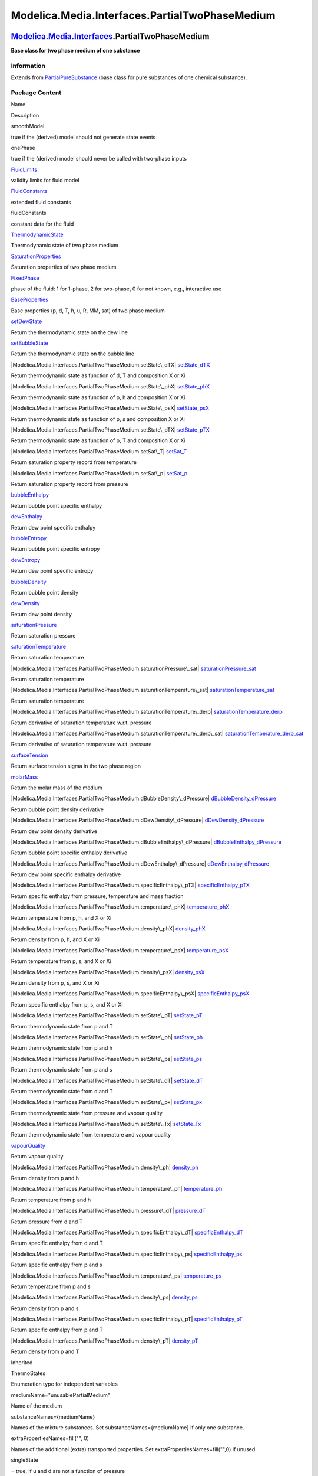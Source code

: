 ===============================================
Modelica.Media.Interfaces.PartialTwoPhaseMedium
===============================================

`Modelica.Media.Interfaces <Modelica_Media_Interfaces.html#Modelica.Media.Interfaces>`_.PartialTwoPhaseMedium
-------------------------------------------------------------------------------------------------------------

**Base class for two phase medium of one substance**

Information
~~~~~~~~~~~

Extends from
`PartialPureSubstance <Modelica_Media_Interfaces_PartialPureSubstance.html#Modelica.Media.Interfaces.PartialPureSubstance>`_
(base class for pure substances of one chemical substance).

Package Content
~~~~~~~~~~~~~~~

Name

Description

smoothModel

true if the (derived) model should not generate state events

onePhase

true if the (derived) model should never be called with two-phase inputs

|Modelica.Media.Interfaces.PartialTwoPhaseMedium.FluidLimits|
`FluidLimits <Modelica_Media_Interfaces_PartialTwoPhaseMedium.html#Modelica.Media.Interfaces.PartialTwoPhaseMedium.FluidLimits>`_

validity limits for fluid model

|Modelica.Media.Interfaces.PartialTwoPhaseMedium.FluidConstants|
`FluidConstants <Modelica_Media_Interfaces_PartialTwoPhaseMedium.html#Modelica.Media.Interfaces.PartialTwoPhaseMedium.FluidConstants>`_

extended fluid constants

fluidConstants

constant data for the fluid

|Modelica.Media.Interfaces.PartialTwoPhaseMedium.ThermodynamicState|
`ThermodynamicState <Modelica_Media_Interfaces_PartialTwoPhaseMedium.html#Modelica.Media.Interfaces.PartialTwoPhaseMedium.ThermodynamicState>`_

Thermodynamic state of two phase medium

|Modelica.Media.Interfaces.PartialTwoPhaseMedium.SaturationProperties|
`SaturationProperties <Modelica_Media_Interfaces_PartialTwoPhaseMedium.html#Modelica.Media.Interfaces.PartialTwoPhaseMedium.SaturationProperties>`_

Saturation properties of two phase medium

`FixedPhase <Modelica_Media_Interfaces_PartialTwoPhaseMedium.html#Modelica.Media.Interfaces.PartialTwoPhaseMedium.FixedPhase>`_

phase of the fluid: 1 for 1-phase, 2 for two-phase, 0 for not known,
e.g., interactive use

|Modelica.Media.Interfaces.PartialTwoPhaseMedium.BaseProperties|
`BaseProperties <Modelica_Media_Interfaces_PartialTwoPhaseMedium.html#Modelica.Media.Interfaces.PartialTwoPhaseMedium.BaseProperties>`_

Base properties (p, d, T, h, u, R, MM, sat) of two phase medium

|Modelica.Media.Interfaces.PartialTwoPhaseMedium.setDewState|
`setDewState <Modelica_Media_Interfaces_PartialTwoPhaseMedium.html#Modelica.Media.Interfaces.PartialTwoPhaseMedium.setDewState>`_

Return the thermodynamic state on the dew line

|Modelica.Media.Interfaces.PartialTwoPhaseMedium.setBubbleState|
`setBubbleState <Modelica_Media_Interfaces_PartialTwoPhaseMedium.html#Modelica.Media.Interfaces.PartialTwoPhaseMedium.setBubbleState>`_

Return the thermodynamic state on the bubble line

|Modelica.Media.Interfaces.PartialTwoPhaseMedium.setState\_dTX|
`setState\_dTX <Modelica_Media_Interfaces_PartialTwoPhaseMedium.html#Modelica.Media.Interfaces.PartialTwoPhaseMedium.setState_dTX>`_

Return thermodynamic state as function of d, T and composition X or Xi

|Modelica.Media.Interfaces.PartialTwoPhaseMedium.setState\_phX|
`setState\_phX <Modelica_Media_Interfaces_PartialTwoPhaseMedium.html#Modelica.Media.Interfaces.PartialTwoPhaseMedium.setState_phX>`_

Return thermodynamic state as function of p, h and composition X or Xi

|Modelica.Media.Interfaces.PartialTwoPhaseMedium.setState\_psX|
`setState\_psX <Modelica_Media_Interfaces_PartialTwoPhaseMedium.html#Modelica.Media.Interfaces.PartialTwoPhaseMedium.setState_psX>`_

Return thermodynamic state as function of p, s and composition X or Xi

|Modelica.Media.Interfaces.PartialTwoPhaseMedium.setState\_pTX|
`setState\_pTX <Modelica_Media_Interfaces_PartialTwoPhaseMedium.html#Modelica.Media.Interfaces.PartialTwoPhaseMedium.setState_pTX>`_

Return thermodynamic state as function of p, T and composition X or Xi

|Modelica.Media.Interfaces.PartialTwoPhaseMedium.setSat\_T|
`setSat\_T <Modelica_Media_Interfaces_PartialTwoPhaseMedium.html#Modelica.Media.Interfaces.PartialTwoPhaseMedium.setSat_T>`_

Return saturation property record from temperature

|Modelica.Media.Interfaces.PartialTwoPhaseMedium.setSat\_p|
`setSat\_p <Modelica_Media_Interfaces_PartialTwoPhaseMedium.html#Modelica.Media.Interfaces.PartialTwoPhaseMedium.setSat_p>`_

Return saturation property record from pressure

|Modelica.Media.Interfaces.PartialTwoPhaseMedium.bubbleEnthalpy|
`bubbleEnthalpy <Modelica_Media_Interfaces_PartialTwoPhaseMedium.html#Modelica.Media.Interfaces.PartialTwoPhaseMedium.bubbleEnthalpy>`_

Return bubble point specific enthalpy

|Modelica.Media.Interfaces.PartialTwoPhaseMedium.dewEnthalpy|
`dewEnthalpy <Modelica_Media_Interfaces_PartialTwoPhaseMedium.html#Modelica.Media.Interfaces.PartialTwoPhaseMedium.dewEnthalpy>`_

Return dew point specific enthalpy

|Modelica.Media.Interfaces.PartialTwoPhaseMedium.bubbleEntropy|
`bubbleEntropy <Modelica_Media_Interfaces_PartialTwoPhaseMedium.html#Modelica.Media.Interfaces.PartialTwoPhaseMedium.bubbleEntropy>`_

Return bubble point specific entropy

|Modelica.Media.Interfaces.PartialTwoPhaseMedium.dewEntropy|
`dewEntropy <Modelica_Media_Interfaces_PartialTwoPhaseMedium.html#Modelica.Media.Interfaces.PartialTwoPhaseMedium.dewEntropy>`_

Return dew point specific entropy

|Modelica.Media.Interfaces.PartialTwoPhaseMedium.bubbleDensity|
`bubbleDensity <Modelica_Media_Interfaces_PartialTwoPhaseMedium.html#Modelica.Media.Interfaces.PartialTwoPhaseMedium.bubbleDensity>`_

Return bubble point density

|Modelica.Media.Interfaces.PartialTwoPhaseMedium.dewDensity|
`dewDensity <Modelica_Media_Interfaces_PartialTwoPhaseMedium.html#Modelica.Media.Interfaces.PartialTwoPhaseMedium.dewDensity>`_

Return dew point density

|Modelica.Media.Interfaces.PartialTwoPhaseMedium.saturationPressure|
`saturationPressure <Modelica_Media_Interfaces_PartialTwoPhaseMedium.html#Modelica.Media.Interfaces.PartialTwoPhaseMedium.saturationPressure>`_

Return saturation pressure

|Modelica.Media.Interfaces.PartialTwoPhaseMedium.saturationTemperature|
`saturationTemperature <Modelica_Media_Interfaces_PartialTwoPhaseMedium.html#Modelica.Media.Interfaces.PartialTwoPhaseMedium.saturationTemperature>`_

Return saturation temperature

|Modelica.Media.Interfaces.PartialTwoPhaseMedium.saturationPressure\_sat|
`saturationPressure\_sat <Modelica_Media_Interfaces_PartialTwoPhaseMedium.html#Modelica.Media.Interfaces.PartialTwoPhaseMedium.saturationPressure_sat>`_

Return saturation temperature

|Modelica.Media.Interfaces.PartialTwoPhaseMedium.saturationTemperature\_sat|
`saturationTemperature\_sat <Modelica_Media_Interfaces_PartialTwoPhaseMedium.html#Modelica.Media.Interfaces.PartialTwoPhaseMedium.saturationTemperature_sat>`_

Return saturation temperature

|Modelica.Media.Interfaces.PartialTwoPhaseMedium.saturationTemperature\_derp|
`saturationTemperature\_derp <Modelica_Media_Interfaces_PartialTwoPhaseMedium.html#Modelica.Media.Interfaces.PartialTwoPhaseMedium.saturationTemperature_derp>`_

Return derivative of saturation temperature w.r.t. pressure

|Modelica.Media.Interfaces.PartialTwoPhaseMedium.saturationTemperature\_derp\_sat|
`saturationTemperature\_derp\_sat <Modelica_Media_Interfaces_PartialTwoPhaseMedium.html#Modelica.Media.Interfaces.PartialTwoPhaseMedium.saturationTemperature_derp_sat>`_

Return derivative of saturation temperature w.r.t. pressure

|Modelica.Media.Interfaces.PartialTwoPhaseMedium.surfaceTension|
`surfaceTension <Modelica_Media_Interfaces_PartialTwoPhaseMedium.html#Modelica.Media.Interfaces.PartialTwoPhaseMedium.surfaceTension>`_

Return surface tension sigma in the two phase region

|Modelica.Media.Interfaces.PartialTwoPhaseMedium.molarMass|
`molarMass <Modelica_Media_Interfaces_PartialTwoPhaseMedium.html#Modelica.Media.Interfaces.PartialTwoPhaseMedium.molarMass>`_

Return the molar mass of the medium

|Modelica.Media.Interfaces.PartialTwoPhaseMedium.dBubbleDensity\_dPressure|
`dBubbleDensity\_dPressure <Modelica_Media_Interfaces_PartialTwoPhaseMedium.html#Modelica.Media.Interfaces.PartialTwoPhaseMedium.dBubbleDensity_dPressure>`_

Return bubble point density derivative

|Modelica.Media.Interfaces.PartialTwoPhaseMedium.dDewDensity\_dPressure|
`dDewDensity\_dPressure <Modelica_Media_Interfaces_PartialTwoPhaseMedium.html#Modelica.Media.Interfaces.PartialTwoPhaseMedium.dDewDensity_dPressure>`_

Return dew point density derivative

|Modelica.Media.Interfaces.PartialTwoPhaseMedium.dBubbleEnthalpy\_dPressure|
`dBubbleEnthalpy\_dPressure <Modelica_Media_Interfaces_PartialTwoPhaseMedium.html#Modelica.Media.Interfaces.PartialTwoPhaseMedium.dBubbleEnthalpy_dPressure>`_

Return bubble point specific enthalpy derivative

|Modelica.Media.Interfaces.PartialTwoPhaseMedium.dDewEnthalpy\_dPressure|
`dDewEnthalpy\_dPressure <Modelica_Media_Interfaces_PartialTwoPhaseMedium.html#Modelica.Media.Interfaces.PartialTwoPhaseMedium.dDewEnthalpy_dPressure>`_

Return dew point specific enthalpy derivative

|Modelica.Media.Interfaces.PartialTwoPhaseMedium.specificEnthalpy\_pTX|
`specificEnthalpy\_pTX <Modelica_Media_Interfaces_PartialTwoPhaseMedium.html#Modelica.Media.Interfaces.PartialTwoPhaseMedium.specificEnthalpy_pTX>`_

Return specific enthalpy from pressure, temperature and mass fraction

|Modelica.Media.Interfaces.PartialTwoPhaseMedium.temperature\_phX|
`temperature\_phX <Modelica_Media_Interfaces_PartialTwoPhaseMedium.html#Modelica.Media.Interfaces.PartialTwoPhaseMedium.temperature_phX>`_

Return temperature from p, h, and X or Xi

|Modelica.Media.Interfaces.PartialTwoPhaseMedium.density\_phX|
`density\_phX <Modelica_Media_Interfaces_PartialTwoPhaseMedium.html#Modelica.Media.Interfaces.PartialTwoPhaseMedium.density_phX>`_

Return density from p, h, and X or Xi

|Modelica.Media.Interfaces.PartialTwoPhaseMedium.temperature\_psX|
`temperature\_psX <Modelica_Media_Interfaces_PartialTwoPhaseMedium.html#Modelica.Media.Interfaces.PartialTwoPhaseMedium.temperature_psX>`_

Return temperature from p, s, and X or Xi

|Modelica.Media.Interfaces.PartialTwoPhaseMedium.density\_psX|
`density\_psX <Modelica_Media_Interfaces_PartialTwoPhaseMedium.html#Modelica.Media.Interfaces.PartialTwoPhaseMedium.density_psX>`_

Return density from p, s, and X or Xi

|Modelica.Media.Interfaces.PartialTwoPhaseMedium.specificEnthalpy\_psX|
`specificEnthalpy\_psX <Modelica_Media_Interfaces_PartialTwoPhaseMedium.html#Modelica.Media.Interfaces.PartialTwoPhaseMedium.specificEnthalpy_psX>`_

Return specific enthalpy from p, s, and X or Xi

|Modelica.Media.Interfaces.PartialTwoPhaseMedium.setState\_pT|
`setState\_pT <Modelica_Media_Interfaces_PartialTwoPhaseMedium.html#Modelica.Media.Interfaces.PartialTwoPhaseMedium.setState_pT>`_

Return thermodynamic state from p and T

|Modelica.Media.Interfaces.PartialTwoPhaseMedium.setState\_ph|
`setState\_ph <Modelica_Media_Interfaces_PartialTwoPhaseMedium.html#Modelica.Media.Interfaces.PartialTwoPhaseMedium.setState_ph>`_

Return thermodynamic state from p and h

|Modelica.Media.Interfaces.PartialTwoPhaseMedium.setState\_ps|
`setState\_ps <Modelica_Media_Interfaces_PartialTwoPhaseMedium.html#Modelica.Media.Interfaces.PartialTwoPhaseMedium.setState_ps>`_

Return thermodynamic state from p and s

|Modelica.Media.Interfaces.PartialTwoPhaseMedium.setState\_dT|
`setState\_dT <Modelica_Media_Interfaces_PartialTwoPhaseMedium.html#Modelica.Media.Interfaces.PartialTwoPhaseMedium.setState_dT>`_

Return thermodynamic state from d and T

|Modelica.Media.Interfaces.PartialTwoPhaseMedium.setState\_px|
`setState\_px <Modelica_Media_Interfaces_PartialTwoPhaseMedium.html#Modelica.Media.Interfaces.PartialTwoPhaseMedium.setState_px>`_

Return thermodynamic state from pressure and vapour quality

|Modelica.Media.Interfaces.PartialTwoPhaseMedium.setState\_Tx|
`setState\_Tx <Modelica_Media_Interfaces_PartialTwoPhaseMedium.html#Modelica.Media.Interfaces.PartialTwoPhaseMedium.setState_Tx>`_

Return thermodynamic state from temperature and vapour quality

|Modelica.Media.Interfaces.PartialTwoPhaseMedium.vapourQuality|
`vapourQuality <Modelica_Media_Interfaces_PartialTwoPhaseMedium.html#Modelica.Media.Interfaces.PartialTwoPhaseMedium.vapourQuality>`_

Return vapour quality

|Modelica.Media.Interfaces.PartialTwoPhaseMedium.density\_ph|
`density\_ph <Modelica_Media_Interfaces_PartialTwoPhaseMedium.html#Modelica.Media.Interfaces.PartialTwoPhaseMedium.density_ph>`_

Return density from p and h

|Modelica.Media.Interfaces.PartialTwoPhaseMedium.temperature\_ph|
`temperature\_ph <Modelica_Media_Interfaces_PartialTwoPhaseMedium.html#Modelica.Media.Interfaces.PartialTwoPhaseMedium.temperature_ph>`_

Return temperature from p and h

|Modelica.Media.Interfaces.PartialTwoPhaseMedium.pressure\_dT|
`pressure\_dT <Modelica_Media_Interfaces_PartialTwoPhaseMedium.html#Modelica.Media.Interfaces.PartialTwoPhaseMedium.pressure_dT>`_

Return pressure from d and T

|Modelica.Media.Interfaces.PartialTwoPhaseMedium.specificEnthalpy\_dT|
`specificEnthalpy\_dT <Modelica_Media_Interfaces_PartialTwoPhaseMedium.html#Modelica.Media.Interfaces.PartialTwoPhaseMedium.specificEnthalpy_dT>`_

Return specific enthalpy from d and T

|Modelica.Media.Interfaces.PartialTwoPhaseMedium.specificEnthalpy\_ps|
`specificEnthalpy\_ps <Modelica_Media_Interfaces_PartialTwoPhaseMedium.html#Modelica.Media.Interfaces.PartialTwoPhaseMedium.specificEnthalpy_ps>`_

Return specific enthalpy from p and s

|Modelica.Media.Interfaces.PartialTwoPhaseMedium.temperature\_ps|
`temperature\_ps <Modelica_Media_Interfaces_PartialTwoPhaseMedium.html#Modelica.Media.Interfaces.PartialTwoPhaseMedium.temperature_ps>`_

Return temperature from p and s

|Modelica.Media.Interfaces.PartialTwoPhaseMedium.density\_ps|
`density\_ps <Modelica_Media_Interfaces_PartialTwoPhaseMedium.html#Modelica.Media.Interfaces.PartialTwoPhaseMedium.density_ps>`_

Return density from p and s

|Modelica.Media.Interfaces.PartialTwoPhaseMedium.specificEnthalpy\_pT|
`specificEnthalpy\_pT <Modelica_Media_Interfaces_PartialTwoPhaseMedium.html#Modelica.Media.Interfaces.PartialTwoPhaseMedium.specificEnthalpy_pT>`_

Return specific enthalpy from p and T

|Modelica.Media.Interfaces.PartialTwoPhaseMedium.density\_pT|
`density\_pT <Modelica_Media_Interfaces_PartialTwoPhaseMedium.html#Modelica.Media.Interfaces.PartialTwoPhaseMedium.density_pT>`_

Return density from p and T

Inherited

ThermoStates

Enumeration type for independent variables

mediumName="unusablePartialMedium"

Name of the medium

substanceNames={mediumName}

Names of the mixture substances. Set substanceNames={mediumName} if only
one substance.

extraPropertiesNames=fill("", 0)

Names of the additional (extra) transported properties. Set
extraPropertiesNames=fill("",0) if unused

singleState

= true, if u and d are not a function of pressure

reducedX=true

= true if medium contains the equation sum(X) = 1.0; set reducedX=true
if only one substance (see docu for details)

fixedX=false

= true if medium contains the equation X = reference\_X

reference\_p=101325

Reference pressure of Medium: default 1 atmosphere

reference\_T=298.15

Reference temperature of Medium: default 25 deg Celsius

reference\_X=fill(1/nX, nX)

Default mass fractions of medium

p\_default=101325

Default value for pressure of medium (for initialization)

T\_default=Modelica.SIunits.Conversions.from\_degC(20)

Default value for temperature of medium (for initialization)

h\_default=specificEnthalpy\_pTX(p\_default, T\_default, X\_default)

Default value for specific enthalpy of medium (for initialization)

X\_default=reference\_X

Default value for mass fractions of medium (for initialization)

nS=size(substanceNames, 1)

Number of substances

nX=nS

Number of mass fractions

nXi=if fixedX then 0 else if reducedX then nS - 1 else nS

Number of structurally independent mass fractions (see docu for details)

nC=size(extraPropertiesNames, 1)

Number of extra (outside of standard mass-balance) transported
properties

C\_nominal=1.0e-6\*ones(nC)

Default for the nominal values for the extra properties

|Modelica.Media.Interfaces.PartialMedium.setSmoothState|
`setSmoothState <Modelica_Media_Interfaces_PartialMedium.html#Modelica.Media.Interfaces.PartialMedium.setSmoothState>`_

Return thermodynamic state so that it smoothly approximates: if x > 0
then state\_a else state\_b

|Modelica.Media.Interfaces.PartialMedium.dynamicViscosity|
`dynamicViscosity <Modelica_Media_Interfaces_PartialMedium.html#Modelica.Media.Interfaces.PartialMedium.dynamicViscosity>`_

Return dynamic viscosity

|Modelica.Media.Interfaces.PartialMedium.thermalConductivity|
`thermalConductivity <Modelica_Media_Interfaces_PartialMedium.html#Modelica.Media.Interfaces.PartialMedium.thermalConductivity>`_

Return thermal conductivity

|Modelica.Media.Interfaces.PartialMedium.prandtlNumber|
`prandtlNumber <Modelica_Media_Interfaces_PartialMedium.html#Modelica.Media.Interfaces.PartialMedium.prandtlNumber>`_

Return the Prandtl number

|Modelica.Media.Interfaces.PartialMedium.pressure|
`pressure <Modelica_Media_Interfaces_PartialMedium.html#Modelica.Media.Interfaces.PartialMedium.pressure>`_

Return pressure

|Modelica.Media.Interfaces.PartialMedium.temperature|
`temperature <Modelica_Media_Interfaces_PartialMedium.html#Modelica.Media.Interfaces.PartialMedium.temperature>`_

Return temperature

|Modelica.Media.Interfaces.PartialMedium.density|
`density <Modelica_Media_Interfaces_PartialMedium.html#Modelica.Media.Interfaces.PartialMedium.density>`_

Return density

|Modelica.Media.Interfaces.PartialMedium.specificEnthalpy|
`specificEnthalpy <Modelica_Media_Interfaces_PartialMedium.html#Modelica.Media.Interfaces.PartialMedium.specificEnthalpy>`_

Return specific enthalpy

|Modelica.Media.Interfaces.PartialMedium.specificInternalEnergy|
`specificInternalEnergy <Modelica_Media_Interfaces_PartialMedium.html#Modelica.Media.Interfaces.PartialMedium.specificInternalEnergy>`_

Return specific internal energy

|Modelica.Media.Interfaces.PartialMedium.specificEntropy|
`specificEntropy <Modelica_Media_Interfaces_PartialMedium.html#Modelica.Media.Interfaces.PartialMedium.specificEntropy>`_

Return specific entropy

|Modelica.Media.Interfaces.PartialMedium.specificGibbsEnergy|
`specificGibbsEnergy <Modelica_Media_Interfaces_PartialMedium.html#Modelica.Media.Interfaces.PartialMedium.specificGibbsEnergy>`_

Return specific Gibbs energy

|Modelica.Media.Interfaces.PartialMedium.specificHelmholtzEnergy|
`specificHelmholtzEnergy <Modelica_Media_Interfaces_PartialMedium.html#Modelica.Media.Interfaces.PartialMedium.specificHelmholtzEnergy>`_

Return specific Helmholtz energy

|Modelica.Media.Interfaces.PartialMedium.specificHeatCapacityCp|
`specificHeatCapacityCp <Modelica_Media_Interfaces_PartialMedium.html#Modelica.Media.Interfaces.PartialMedium.specificHeatCapacityCp>`_

Return specific heat capacity at constant pressure

|Modelica.Media.Interfaces.PartialMedium.heatCapacity\_cp|
`heatCapacity\_cp <Modelica_Media_Interfaces_PartialMedium.html#Modelica.Media.Interfaces.PartialMedium.heatCapacity_cp>`_

alias for deprecated name

|Modelica.Media.Interfaces.PartialMedium.specificHeatCapacityCv|
`specificHeatCapacityCv <Modelica_Media_Interfaces_PartialMedium.html#Modelica.Media.Interfaces.PartialMedium.specificHeatCapacityCv>`_

Return specific heat capacity at constant volume

|Modelica.Media.Interfaces.PartialMedium.heatCapacity\_cv|
`heatCapacity\_cv <Modelica_Media_Interfaces_PartialMedium.html#Modelica.Media.Interfaces.PartialMedium.heatCapacity_cv>`_

alias for deprecated name

|Modelica.Media.Interfaces.PartialMedium.isentropicExponent|
`isentropicExponent <Modelica_Media_Interfaces_PartialMedium.html#Modelica.Media.Interfaces.PartialMedium.isentropicExponent>`_

Return isentropic exponent

|Modelica.Media.Interfaces.PartialMedium.isentropicEnthalpy|
`isentropicEnthalpy <Modelica_Media_Interfaces_PartialMedium.html#Modelica.Media.Interfaces.PartialMedium.isentropicEnthalpy>`_

Return isentropic enthalpy

|Modelica.Media.Interfaces.PartialMedium.velocityOfSound|
`velocityOfSound <Modelica_Media_Interfaces_PartialMedium.html#Modelica.Media.Interfaces.PartialMedium.velocityOfSound>`_

Return velocity of sound

|Modelica.Media.Interfaces.PartialMedium.isobaricExpansionCoefficient|
`isobaricExpansionCoefficient <Modelica_Media_Interfaces_PartialMedium.html#Modelica.Media.Interfaces.PartialMedium.isobaricExpansionCoefficient>`_

Return overall the isobaric expansion coefficient beta

|Modelica.Media.Interfaces.PartialMedium.beta|
`beta <Modelica_Media_Interfaces_PartialMedium.html#Modelica.Media.Interfaces.PartialMedium.beta>`_

alias for isobaricExpansionCoefficient for user convenience

|Modelica.Media.Interfaces.PartialMedium.isothermalCompressibility|
`isothermalCompressibility <Modelica_Media_Interfaces_PartialMedium.html#Modelica.Media.Interfaces.PartialMedium.isothermalCompressibility>`_

Return overall the isothermal compressibility factor

|Modelica.Media.Interfaces.PartialMedium.kappa|
`kappa <Modelica_Media_Interfaces_PartialMedium.html#Modelica.Media.Interfaces.PartialMedium.kappa>`_

alias of isothermalCompressibility for user convenience

|Modelica.Media.Interfaces.PartialMedium.density\_derp\_h|
`density\_derp\_h <Modelica_Media_Interfaces_PartialMedium.html#Modelica.Media.Interfaces.PartialMedium.density_derp_h>`_

Return density derivative w.r.t. pressure at const specific enthalpy

|Modelica.Media.Interfaces.PartialMedium.density\_derh\_p|
`density\_derh\_p <Modelica_Media_Interfaces_PartialMedium.html#Modelica.Media.Interfaces.PartialMedium.density_derh_p>`_

Return density derivative w.r.t. specific enthalpy at constant pressure

|Modelica.Media.Interfaces.PartialMedium.density\_derp\_T|
`density\_derp\_T <Modelica_Media_Interfaces_PartialMedium.html#Modelica.Media.Interfaces.PartialMedium.density_derp_T>`_

Return density derivative w.r.t. pressure at const temperature

|Modelica.Media.Interfaces.PartialMedium.density\_derT\_p|
`density\_derT\_p <Modelica_Media_Interfaces_PartialMedium.html#Modelica.Media.Interfaces.PartialMedium.density_derT_p>`_

Return density derivative w.r.t. temperature at constant pressure

|Modelica.Media.Interfaces.PartialMedium.density\_derX|
`density\_derX <Modelica_Media_Interfaces_PartialMedium.html#Modelica.Media.Interfaces.PartialMedium.density_derX>`_

Return density derivative w.r.t. mass fraction

|Modelica.Media.Interfaces.PartialMedium.specificEntropy\_pTX|
`specificEntropy\_pTX <Modelica_Media_Interfaces_PartialMedium.html#Modelica.Media.Interfaces.PartialMedium.specificEntropy_pTX>`_

Return specific enthalpy from p, T, and X or Xi

|Modelica.Media.Interfaces.PartialMedium.density\_pTX|
`density\_pTX <Modelica_Media_Interfaces_PartialMedium.html#Modelica.Media.Interfaces.PartialMedium.density_pTX>`_

Return density from p, T, and X or Xi

`AbsolutePressure <Modelica_Media_Interfaces_PartialMedium.html#Modelica.Media.Interfaces.PartialMedium.AbsolutePressure>`_

Type for absolute pressure with medium specific attributes

`Density <Modelica_Media_Interfaces_PartialMedium.html#Modelica.Media.Interfaces.PartialMedium.Density>`_

Type for density with medium specific attributes

`DynamicViscosity <Modelica_Media_Interfaces_PartialMedium.html#Modelica.Media.Interfaces.PartialMedium.DynamicViscosity>`_

Type for dynamic viscosity with medium specific attributes

`EnthalpyFlowRate <Modelica_Media_Interfaces_PartialMedium.html#Modelica.Media.Interfaces.PartialMedium.EnthalpyFlowRate>`_

Type for enthalpy flow rate with medium specific attributes

`MassFlowRate <Modelica_Media_Interfaces_PartialMedium.html#Modelica.Media.Interfaces.PartialMedium.MassFlowRate>`_

Type for mass flow rate with medium specific attributes

`MassFraction <Modelica_Media_Interfaces_PartialMedium.html#Modelica.Media.Interfaces.PartialMedium.MassFraction>`_

Type for mass fraction with medium specific attributes

`MoleFraction <Modelica_Media_Interfaces_PartialMedium.html#Modelica.Media.Interfaces.PartialMedium.MoleFraction>`_

Type for mole fraction with medium specific attributes

`MolarMass <Modelica_Media_Interfaces_PartialMedium.html#Modelica.Media.Interfaces.PartialMedium.MolarMass>`_

Type for molar mass with medium specific attributes

`MolarVolume <Modelica_Media_Interfaces_PartialMedium.html#Modelica.Media.Interfaces.PartialMedium.MolarVolume>`_

Type for molar volume with medium specific attributes

`IsentropicExponent <Modelica_Media_Interfaces_PartialMedium.html#Modelica.Media.Interfaces.PartialMedium.IsentropicExponent>`_

Type for isentropic exponent with medium specific attributes

`SpecificEnergy <Modelica_Media_Interfaces_PartialMedium.html#Modelica.Media.Interfaces.PartialMedium.SpecificEnergy>`_

Type for specific energy with medium specific attributes

`SpecificInternalEnergy <Modelica_Media_Interfaces_PartialMedium.html#Modelica.Media.Interfaces.PartialMedium.SpecificInternalEnergy>`_

Type for specific internal energy with medium specific attributes

`SpecificEnthalpy <Modelica_Media_Interfaces_PartialMedium.html#Modelica.Media.Interfaces.PartialMedium.SpecificEnthalpy>`_

Type for specific enthalpy with medium specific attributes

`SpecificEntropy <Modelica_Media_Interfaces_PartialMedium.html#Modelica.Media.Interfaces.PartialMedium.SpecificEntropy>`_

Type for specific entropy with medium specific attributes

`SpecificHeatCapacity <Modelica_Media_Interfaces_PartialMedium.html#Modelica.Media.Interfaces.PartialMedium.SpecificHeatCapacity>`_

Type for specific heat capacity with medium specific attributes

`SurfaceTension <Modelica_Media_Interfaces_PartialMedium.html#Modelica.Media.Interfaces.PartialMedium.SurfaceTension>`_

Type for surface tension with medium specific attributes

`Temperature <Modelica_Media_Interfaces_PartialMedium.html#Modelica.Media.Interfaces.PartialMedium.Temperature>`_

Type for temperature with medium specific attributes

`ThermalConductivity <Modelica_Media_Interfaces_PartialMedium.html#Modelica.Media.Interfaces.PartialMedium.ThermalConductivity>`_

Type for thermal conductivity with medium specific attributes

`PrandtlNumber <Modelica_Media_Interfaces_PartialMedium.html#Modelica.Media.Interfaces.PartialMedium.PrandtlNumber>`_

Type for Prandtl number with medium specific attributes

`VelocityOfSound <Modelica_Media_Interfaces_PartialMedium.html#Modelica.Media.Interfaces.PartialMedium.VelocityOfSound>`_

Type for velocity of sound with medium specific attributes

`ExtraProperty <Modelica_Media_Interfaces_PartialMedium.html#Modelica.Media.Interfaces.PartialMedium.ExtraProperty>`_

Type for unspecified, mass-specific property transported by flow

`CumulativeExtraProperty <Modelica_Media_Interfaces_PartialMedium.html#Modelica.Media.Interfaces.PartialMedium.CumulativeExtraProperty>`_

Type for conserved integral of unspecified, mass specific property

`ExtraPropertyFlowRate <Modelica_Media_Interfaces_PartialMedium.html#Modelica.Media.Interfaces.PartialMedium.ExtraPropertyFlowRate>`_

Type for flow rate of unspecified, mass-specific property

`IsobaricExpansionCoefficient <Modelica_Media_Interfaces_PartialMedium.html#Modelica.Media.Interfaces.PartialMedium.IsobaricExpansionCoefficient>`_

Type for isobaric expansion coefficient with medium specific attributes

`DipoleMoment <Modelica_Media_Interfaces_PartialMedium.html#Modelica.Media.Interfaces.PartialMedium.DipoleMoment>`_

Type for dipole moment with medium specific attributes

`DerDensityByPressure <Modelica_Media_Interfaces_PartialMedium.html#Modelica.Media.Interfaces.PartialMedium.DerDensityByPressure>`_

Type for partial derivative of density with resect to pressure with
medium specific attributes

`DerDensityByEnthalpy <Modelica_Media_Interfaces_PartialMedium.html#Modelica.Media.Interfaces.PartialMedium.DerDensityByEnthalpy>`_

Type for partial derivative of density with resect to enthalpy with
medium specific attributes

`DerEnthalpyByPressure <Modelica_Media_Interfaces_PartialMedium.html#Modelica.Media.Interfaces.PartialMedium.DerEnthalpyByPressure>`_

Type for partial derivative of enthalpy with resect to pressure with
medium specific attributes

`DerDensityByTemperature <Modelica_Media_Interfaces_PartialMedium.html#Modelica.Media.Interfaces.PartialMedium.DerDensityByTemperature>`_

Type for partial derivative of density with resect to temperature with
medium specific attributes

|Modelica.Media.Interfaces.PartialMedium.Choices|
`Choices <Modelica_Media_Interfaces_PartialMedium_Choices.html#Modelica.Media.Interfaces.PartialMedium.Choices>`_

Types, constants to define menu choices

Types and constants
~~~~~~~~~~~~~~~~~~~

::

      constant Boolean smoothModel 
      "true if the (derived) model should not generate state events";

::

      constant Boolean onePhase 
      "true if the (derived) model should never be called with two-phase inputs";

::

    constant FluidConstants[nS] fluidConstants "constant data for the fluid";

::

      type FixedPhase = Integer(min=0,max=2) 
      "phase of the fluid: 1 for 1-phase, 2 for two-phase, 0 for not known, e.g., interactive use";

--------------

|image84| `Modelica.Media.Interfaces.PartialTwoPhaseMedium <Modelica_Media_Interfaces_PartialTwoPhaseMedium.html#Modelica.Media.Interfaces.PartialTwoPhaseMedium>`_.FluidLimits
-------------------------------------------------------------------------------------------------------------------------------------------------------------------------------

**validity limits for fluid model**

Information
~~~~~~~~~~~

::

The minimum pressure mostly applies to the liquid state only. The
minimum density is also arbitrary, but is reasonable for techical
applications to limit iterations in non-linear systems. The limits in
enthalpy and entropy are used as safeguards in inverse iterations.

::

Extends from
`Modelica.Icons.Record <Modelica_Icons.html#Modelica.Icons.Record>`_
(Icon for records).

Modelica definition
~~~~~~~~~~~~~~~~~~~

::

    record FluidLimits "validity limits for fluid model"
      extends Modelica.Icons.Record;
      Temperature TMIN "minimum temperature";
      Temperature TMAX "maximum temperature";
      Density DMIN "minimum density";
      Density DMAX "maximum density";
      AbsolutePressure PMIN "minimum pressure";
      AbsolutePressure PMAX "maximum pressure";
      SpecificEnthalpy HMIN "minimum enthalpy";
      SpecificEnthalpy HMAX "maximum enthalpy";
      SpecificEntropy SMIN "minimum entropy";
      SpecificEntropy SMAX "maximum entropy";
    end FluidLimits;

--------------

|image85| `Modelica.Media.Interfaces.PartialTwoPhaseMedium <Modelica_Media_Interfaces_PartialTwoPhaseMedium.html#Modelica.Media.Interfaces.PartialTwoPhaseMedium>`_.FluidConstants
----------------------------------------------------------------------------------------------------------------------------------------------------------------------------------

**extended fluid constants**

Information
~~~~~~~~~~~

Extends from
` <Modelica_Media_Interfaces_PartialMedium.html#Modelica.Media.Interfaces.PartialMedium.FluidConstants>`_
(critical, triple, molecular and other standard data of fluid).

Modelica definition
~~~~~~~~~~~~~~~~~~~

::

    redeclare replaceable record extends FluidConstants 
      "extended fluid constants"
      Temperature criticalTemperature "critical temperature";
      AbsolutePressure criticalPressure "critical pressure";
      MolarVolume criticalMolarVolume "critical molar Volume";
      Real acentricFactor "Pitzer acentric factor";
      Temperature triplePointTemperature "triple point temperature";
      AbsolutePressure triplePointPressure "triple point pressure";
      Temperature meltingPoint "melting point at 101325 Pa";
      Temperature normalBoilingPoint "normal boiling point (at 101325 Pa)";
      DipoleMoment dipoleMoment 
        "dipole moment of molecule in Debye (1 debye = 3.33564e10-30 C.m)";
      Boolean hasIdealGasHeatCapacity=false 
        "true if ideal gas heat capacity is available";
      Boolean hasCriticalData=false "true if critical data are known";
      Boolean hasDipoleMoment=false "true if a dipole moment known";
      Boolean hasFundamentalEquation=false "true if a fundamental equation";
      Boolean hasLiquidHeatCapacity=false 
        "true if liquid heat capacity is available";
      Boolean hasSolidHeatCapacity=false "true if solid heat capacity is available";
      Boolean hasAccurateViscosityData=false 
        "true if accurate data for a viscosity function is available";
      Boolean hasAccurateConductivityData=false 
        "true if accurate data for thermal conductivity is available";
      Boolean hasVapourPressureCurve=false 
        "true if vapour pressure data, e.g., Antoine coefficents are known";
      Boolean hasAcentricFactor=false "true if Pitzer accentric factor is known";
      SpecificEnthalpy HCRIT0=0.0 
        "Critical specific enthalpy of the fundamental equation";
      SpecificEntropy SCRIT0=0.0 
        "Critical specific entropy of the fundamental equation";
      SpecificEnthalpy deltah=0.0 
        "Difference between specific enthalpy model (h_m) and f.eq. (h_f) (h_m - h_f)";
      SpecificEntropy deltas=0.0 
        "Difference between specific enthalpy model (s_m) and f.eq. (s_f) (s_m - s_f)";
    end FluidConstants;

--------------

|image86| `Modelica.Media.Interfaces.PartialTwoPhaseMedium <Modelica_Media_Interfaces_PartialTwoPhaseMedium.html#Modelica.Media.Interfaces.PartialTwoPhaseMedium>`_.ThermodynamicState
--------------------------------------------------------------------------------------------------------------------------------------------------------------------------------------

**Thermodynamic state of two phase medium**

Information
~~~~~~~~~~~

Extends from
` <Modelica_Media_Interfaces_PartialMedium.html#Modelica.Media.Interfaces.PartialMedium.ThermodynamicState>`_
(Minimal variable set that is available as input argument to every
medium function).

Modelica definition
~~~~~~~~~~~~~~~~~~~

::

    redeclare replaceable record extends ThermodynamicState 
      "Thermodynamic state of two phase medium"
        FixedPhase phase(min=0, max=2) 
        "phase of the fluid: 1 for 1-phase, 2 for two-phase, 0 for not known, e.g., interactive use";
    end ThermodynamicState;

--------------

|image87| `Modelica.Media.Interfaces.PartialTwoPhaseMedium <Modelica_Media_Interfaces_PartialTwoPhaseMedium.html#Modelica.Media.Interfaces.PartialTwoPhaseMedium>`_.SaturationProperties
----------------------------------------------------------------------------------------------------------------------------------------------------------------------------------------

**Saturation properties of two phase medium**

Information
~~~~~~~~~~~

Extends from
`Modelica.Icons.Record <Modelica_Icons.html#Modelica.Icons.Record>`_
(Icon for records).

Modelica definition
~~~~~~~~~~~~~~~~~~~

::

    replaceable record SaturationProperties 
      "Saturation properties of two phase medium"
      extends Modelica.Icons.Record;
      AbsolutePressure psat "saturation pressure";
      Temperature Tsat "saturation temperature";
    end SaturationProperties;

--------------

|image88| `Modelica.Media.Interfaces.PartialTwoPhaseMedium <Modelica_Media_Interfaces_PartialTwoPhaseMedium.html#Modelica.Media.Interfaces.PartialTwoPhaseMedium>`_.BaseProperties
----------------------------------------------------------------------------------------------------------------------------------------------------------------------------------

**Base properties (p, d, T, h, u, R, MM, sat) of two phase medium**

Information
~~~~~~~~~~~

Extends from
` <Modelica_Media_Interfaces_PartialPureSubstance.html#Modelica.Media.Interfaces.PartialPureSubstance.BaseProperties>`_.

Parameters
~~~~~~~~~~

+----------------+-------------------------+-----------+---------------------------------------------------------------------------------------------------+
| Type           | Name                    | Default   | Description                                                                                       |
+================+=========================+===========+===================================================================================================+
| **Advanced**   |
+----------------+-------------------------+-----------+---------------------------------------------------------------------------------------------------+
| Boolean        | preferredMediumStates   | false     | = true if StateSelect.prefer shall be used for the independent property variables of the medium   |
+----------------+-------------------------+-----------+---------------------------------------------------------------------------------------------------+

Modelica definition
~~~~~~~~~~~~~~~~~~~

::

    redeclare replaceable partial model extends BaseProperties 
      "Base properties (p, d, T, h, u, R, MM, sat) of two phase medium"
      SaturationProperties sat "Saturation properties at the medium pressure";
    end BaseProperties;

--------------

|image89| `Modelica.Media.Interfaces.PartialTwoPhaseMedium <Modelica_Media_Interfaces_PartialTwoPhaseMedium.html#Modelica.Media.Interfaces.PartialTwoPhaseMedium>`_.setDewState
-------------------------------------------------------------------------------------------------------------------------------------------------------------------------------

**Return the thermodynamic state on the dew line**

Information
~~~~~~~~~~~

Extends from
`Modelica.Icons.Function <Modelica_Icons.html#Modelica.Icons.Function>`_
(Icon for functions).

Inputs
~~~~~~

+-------------------------------------------------------------------------------------------------------------------------------------------------------+---------+-----------+-------------------------------+
| Type                                                                                                                                                  | Name    | Default   | Description                   |
+=======================================================================================================================================================+=========+===========+===============================+
| `SaturationProperties <Modelica_Media_Interfaces_PartialTwoPhaseMedium.html#Modelica.Media.Interfaces.PartialTwoPhaseMedium.SaturationProperties>`_   | sat     |           | saturation point              |
+-------------------------------------------------------------------------------------------------------------------------------------------------------+---------+-----------+-------------------------------+
| `FixedPhase <Modelica_Media_Interfaces_PartialTwoPhaseMedium.html#Modelica.Media.Interfaces.PartialTwoPhaseMedium.FixedPhase>`_                       | phase   | 1         | phase: default is one phase   |
+-------------------------------------------------------------------------------------------------------------------------------------------------------+---------+-----------+-------------------------------+

Outputs
~~~~~~~

+---------------------------------------------------------------------------------------------------------------------------------------------------+---------+-------------------------------------+
| Type                                                                                                                                              | Name    | Description                         |
+===================================================================================================================================================+=========+=====================================+
| `ThermodynamicState <Modelica_Media_Interfaces_PartialTwoPhaseMedium.html#Modelica.Media.Interfaces.PartialTwoPhaseMedium.ThermodynamicState>`_   | state   | complete thermodynamic state info   |
+---------------------------------------------------------------------------------------------------------------------------------------------------+---------+-------------------------------------+

Modelica definition
~~~~~~~~~~~~~~~~~~~

::

    replaceable partial function setDewState 
      "Return the thermodynamic state on the dew line"
      extends Modelica.Icons.Function;
      input SaturationProperties sat "saturation point";
      input FixedPhase phase(min = 1, max = 2) =  1 "phase: default is one phase";
      output ThermodynamicState state "complete thermodynamic state info";
    end setDewState;

--------------

|image90| `Modelica.Media.Interfaces.PartialTwoPhaseMedium <Modelica_Media_Interfaces_PartialTwoPhaseMedium.html#Modelica.Media.Interfaces.PartialTwoPhaseMedium>`_.setBubbleState
----------------------------------------------------------------------------------------------------------------------------------------------------------------------------------

**Return the thermodynamic state on the bubble line**

Information
~~~~~~~~~~~

Extends from
`Modelica.Icons.Function <Modelica_Icons.html#Modelica.Icons.Function>`_
(Icon for functions).

Inputs
~~~~~~

+-------------------------------------------------------------------------------------------------------------------------------------------------------+---------+-----------+-------------------------------+
| Type                                                                                                                                                  | Name    | Default   | Description                   |
+=======================================================================================================================================================+=========+===========+===============================+
| `SaturationProperties <Modelica_Media_Interfaces_PartialTwoPhaseMedium.html#Modelica.Media.Interfaces.PartialTwoPhaseMedium.SaturationProperties>`_   | sat     |           | saturation point              |
+-------------------------------------------------------------------------------------------------------------------------------------------------------+---------+-----------+-------------------------------+
| `FixedPhase <Modelica_Media_Interfaces_PartialTwoPhaseMedium.html#Modelica.Media.Interfaces.PartialTwoPhaseMedium.FixedPhase>`_                       | phase   | 1         | phase: default is one phase   |
+-------------------------------------------------------------------------------------------------------------------------------------------------------+---------+-----------+-------------------------------+

Outputs
~~~~~~~

+---------------------------------------------------------------------------------------------------------------------------------------------------+---------+-------------------------------------+
| Type                                                                                                                                              | Name    | Description                         |
+===================================================================================================================================================+=========+=====================================+
| `ThermodynamicState <Modelica_Media_Interfaces_PartialTwoPhaseMedium.html#Modelica.Media.Interfaces.PartialTwoPhaseMedium.ThermodynamicState>`_   | state   | complete thermodynamic state info   |
+---------------------------------------------------------------------------------------------------------------------------------------------------+---------+-------------------------------------+

Modelica definition
~~~~~~~~~~~~~~~~~~~

::

    replaceable partial function setBubbleState 
      "Return the thermodynamic state on the bubble line"
      extends Modelica.Icons.Function;
      input SaturationProperties sat "saturation point";
      input FixedPhase phase(min = 1, max = 2) =  1 "phase: default is one phase";
      output ThermodynamicState state "complete thermodynamic state info";
    end setBubbleState;

--------------

|image91| `Modelica.Media.Interfaces.PartialTwoPhaseMedium <Modelica_Media_Interfaces_PartialTwoPhaseMedium.html#Modelica.Media.Interfaces.PartialTwoPhaseMedium>`_.setState\_dTX
---------------------------------------------------------------------------------------------------------------------------------------------------------------------------------

**Return thermodynamic state as function of d, T and composition X or
Xi**

Information
~~~~~~~~~~~

Extends from
` <Modelica_Media_Interfaces_PartialMedium.html#Modelica.Media.Interfaces.PartialMedium.setState_dTX>`_
(Return thermodynamic state as function of d, T and composition X or
Xi).

Inputs
~~~~~~

+-----------------------------------------------------------------------------------------------------------------------------------+---------+----------------+----------------------------------------------------+
| Type                                                                                                                              | Name    | Default        | Description                                        |
+===================================================================================================================================+=========+================+====================================================+
| `FixedPhase <Modelica_Media_Interfaces_PartialTwoPhaseMedium.html#Modelica.Media.Interfaces.PartialTwoPhaseMedium.FixedPhase>`_   | phase   | 0              | 2 for two-phase, 1 for one-phase, 0 if not known   |
+-----------------------------------------------------------------------------------------------------------------------------------+---------+----------------+----------------------------------------------------+
| `Density <Modelica_Media_Interfaces_PartialMedium.html#Modelica.Media.Interfaces.PartialMedium.Density>`_                         | d       |                | density [kg/m3]                                    |
+-----------------------------------------------------------------------------------------------------------------------------------+---------+----------------+----------------------------------------------------+
| `Temperature <Modelica_Media_Interfaces_PartialMedium.html#Modelica.Media.Interfaces.PartialMedium.Temperature>`_                 | T       |                | Temperature [K]                                    |
+-----------------------------------------------------------------------------------------------------------------------------------+---------+----------------+----------------------------------------------------+
| `MassFraction <Modelica_Media_Interfaces_PartialMedium.html#Modelica.Media.Interfaces.PartialMedium.MassFraction>`_               | X[:]    | reference\_X   | Mass fractions [kg/kg]                             |
+-----------------------------------------------------------------------------------------------------------------------------------+---------+----------------+----------------------------------------------------+

Outputs
~~~~~~~

+-----------------------------------------------------------------------------------------------------------------------------------+---------+------------------------------+
| Type                                                                                                                              | Name    | Description                  |
+===================================================================================================================================+=========+==============================+
| `ThermodynamicState <Modelica_Media_Interfaces_PartialMedium.html#Modelica.Media.Interfaces.PartialMedium.ThermodynamicState>`_   | state   | thermodynamic state record   |
+-----------------------------------------------------------------------------------------------------------------------------------+---------+------------------------------+

Modelica definition
~~~~~~~~~~~~~~~~~~~

::

    redeclare replaceable partial function extends setState_dTX 
      "Return thermodynamic state as function of d, T and composition X or Xi"
      input FixedPhase phase=0 "2 for two-phase, 1 for one-phase, 0 if not known";
    end setState_dTX;

--------------

|image92| `Modelica.Media.Interfaces.PartialTwoPhaseMedium <Modelica_Media_Interfaces_PartialTwoPhaseMedium.html#Modelica.Media.Interfaces.PartialTwoPhaseMedium>`_.setState\_phX
---------------------------------------------------------------------------------------------------------------------------------------------------------------------------------

**Return thermodynamic state as function of p, h and composition X or
Xi**

Information
~~~~~~~~~~~

Extends from
` <Modelica_Media_Interfaces_PartialMedium.html#Modelica.Media.Interfaces.PartialMedium.setState_phX>`_
(Return thermodynamic state as function of p, h and composition X or
Xi).

Inputs
~~~~~~

+-----------------------------------------------------------------------------------------------------------------------------------+---------+----------------+----------------------------------------------------+
| Type                                                                                                                              | Name    | Default        | Description                                        |
+===================================================================================================================================+=========+================+====================================================+
| `FixedPhase <Modelica_Media_Interfaces_PartialTwoPhaseMedium.html#Modelica.Media.Interfaces.PartialTwoPhaseMedium.FixedPhase>`_   | phase   | 0              | 2 for two-phase, 1 for one-phase, 0 if not known   |
+-----------------------------------------------------------------------------------------------------------------------------------+---------+----------------+----------------------------------------------------+
| `AbsolutePressure <Modelica_Media_Interfaces_PartialMedium.html#Modelica.Media.Interfaces.PartialMedium.AbsolutePressure>`_       | p       |                | Pressure [Pa]                                      |
+-----------------------------------------------------------------------------------------------------------------------------------+---------+----------------+----------------------------------------------------+
| `SpecificEnthalpy <Modelica_Media_Interfaces_PartialMedium.html#Modelica.Media.Interfaces.PartialMedium.SpecificEnthalpy>`_       | h       |                | Specific enthalpy [J/kg]                           |
+-----------------------------------------------------------------------------------------------------------------------------------+---------+----------------+----------------------------------------------------+
| `MassFraction <Modelica_Media_Interfaces_PartialMedium.html#Modelica.Media.Interfaces.PartialMedium.MassFraction>`_               | X[:]    | reference\_X   | Mass fractions [kg/kg]                             |
+-----------------------------------------------------------------------------------------------------------------------------------+---------+----------------+----------------------------------------------------+

Outputs
~~~~~~~

+-----------------------------------------------------------------------------------------------------------------------------------+---------+------------------------------+
| Type                                                                                                                              | Name    | Description                  |
+===================================================================================================================================+=========+==============================+
| `ThermodynamicState <Modelica_Media_Interfaces_PartialMedium.html#Modelica.Media.Interfaces.PartialMedium.ThermodynamicState>`_   | state   | thermodynamic state record   |
+-----------------------------------------------------------------------------------------------------------------------------------+---------+------------------------------+

Modelica definition
~~~~~~~~~~~~~~~~~~~

::

    redeclare replaceable partial function extends setState_phX 
      "Return thermodynamic state as function of p, h and composition X or Xi"
      input FixedPhase phase=0 "2 for two-phase, 1 for one-phase, 0 if not known";
    end setState_phX;

--------------

|image93| `Modelica.Media.Interfaces.PartialTwoPhaseMedium <Modelica_Media_Interfaces_PartialTwoPhaseMedium.html#Modelica.Media.Interfaces.PartialTwoPhaseMedium>`_.setState\_psX
---------------------------------------------------------------------------------------------------------------------------------------------------------------------------------

**Return thermodynamic state as function of p, s and composition X or
Xi**

Information
~~~~~~~~~~~

Extends from
` <Modelica_Media_Interfaces_PartialMedium.html#Modelica.Media.Interfaces.PartialMedium.setState_psX>`_
(Return thermodynamic state as function of p, s and composition X or
Xi).

Inputs
~~~~~~

+-----------------------------------------------------------------------------------------------------------------------------------+---------+----------------+----------------------------------------------------+
| Type                                                                                                                              | Name    | Default        | Description                                        |
+===================================================================================================================================+=========+================+====================================================+
| `FixedPhase <Modelica_Media_Interfaces_PartialTwoPhaseMedium.html#Modelica.Media.Interfaces.PartialTwoPhaseMedium.FixedPhase>`_   | phase   | 0              | 2 for two-phase, 1 for one-phase, 0 if not known   |
+-----------------------------------------------------------------------------------------------------------------------------------+---------+----------------+----------------------------------------------------+
| `AbsolutePressure <Modelica_Media_Interfaces_PartialMedium.html#Modelica.Media.Interfaces.PartialMedium.AbsolutePressure>`_       | p       |                | Pressure [Pa]                                      |
+-----------------------------------------------------------------------------------------------------------------------------------+---------+----------------+----------------------------------------------------+
| `SpecificEntropy <Modelica_Media_Interfaces_PartialMedium.html#Modelica.Media.Interfaces.PartialMedium.SpecificEntropy>`_         | s       |                | Specific entropy [J/(kg.K)]                        |
+-----------------------------------------------------------------------------------------------------------------------------------+---------+----------------+----------------------------------------------------+
| `MassFraction <Modelica_Media_Interfaces_PartialMedium.html#Modelica.Media.Interfaces.PartialMedium.MassFraction>`_               | X[:]    | reference\_X   | Mass fractions [kg/kg]                             |
+-----------------------------------------------------------------------------------------------------------------------------------+---------+----------------+----------------------------------------------------+

Outputs
~~~~~~~

+-----------------------------------------------------------------------------------------------------------------------------------+---------+------------------------------+
| Type                                                                                                                              | Name    | Description                  |
+===================================================================================================================================+=========+==============================+
| `ThermodynamicState <Modelica_Media_Interfaces_PartialMedium.html#Modelica.Media.Interfaces.PartialMedium.ThermodynamicState>`_   | state   | thermodynamic state record   |
+-----------------------------------------------------------------------------------------------------------------------------------+---------+------------------------------+

Modelica definition
~~~~~~~~~~~~~~~~~~~

::

    redeclare replaceable partial function extends setState_psX 
      "Return thermodynamic state as function of p, s and composition X or Xi"
      input FixedPhase phase=0 "2 for two-phase, 1 for one-phase, 0 if not known";
    end setState_psX;

--------------

|image94| `Modelica.Media.Interfaces.PartialTwoPhaseMedium <Modelica_Media_Interfaces_PartialTwoPhaseMedium.html#Modelica.Media.Interfaces.PartialTwoPhaseMedium>`_.setState\_pTX
---------------------------------------------------------------------------------------------------------------------------------------------------------------------------------

**Return thermodynamic state as function of p, T and composition X or
Xi**

Information
~~~~~~~~~~~

Extends from
` <Modelica_Media_Interfaces_PartialMedium.html#Modelica.Media.Interfaces.PartialMedium.setState_pTX>`_
(Return thermodynamic state as function of p, T and composition X or
Xi).

Inputs
~~~~~~

+-----------------------------------------------------------------------------------------------------------------------------------+---------+----------------+----------------------------------------------------+
| Type                                                                                                                              | Name    | Default        | Description                                        |
+===================================================================================================================================+=========+================+====================================================+
| `FixedPhase <Modelica_Media_Interfaces_PartialTwoPhaseMedium.html#Modelica.Media.Interfaces.PartialTwoPhaseMedium.FixedPhase>`_   | phase   | 0              | 2 for two-phase, 1 for one-phase, 0 if not known   |
+-----------------------------------------------------------------------------------------------------------------------------------+---------+----------------+----------------------------------------------------+
| `AbsolutePressure <Modelica_Media_Interfaces_PartialMedium.html#Modelica.Media.Interfaces.PartialMedium.AbsolutePressure>`_       | p       |                | Pressure [Pa]                                      |
+-----------------------------------------------------------------------------------------------------------------------------------+---------+----------------+----------------------------------------------------+
| `Temperature <Modelica_Media_Interfaces_PartialMedium.html#Modelica.Media.Interfaces.PartialMedium.Temperature>`_                 | T       |                | Temperature [K]                                    |
+-----------------------------------------------------------------------------------------------------------------------------------+---------+----------------+----------------------------------------------------+
| `MassFraction <Modelica_Media_Interfaces_PartialMedium.html#Modelica.Media.Interfaces.PartialMedium.MassFraction>`_               | X[:]    | reference\_X   | Mass fractions [kg/kg]                             |
+-----------------------------------------------------------------------------------------------------------------------------------+---------+----------------+----------------------------------------------------+

Outputs
~~~~~~~

+-----------------------------------------------------------------------------------------------------------------------------------+---------+------------------------------+
| Type                                                                                                                              | Name    | Description                  |
+===================================================================================================================================+=========+==============================+
| `ThermodynamicState <Modelica_Media_Interfaces_PartialMedium.html#Modelica.Media.Interfaces.PartialMedium.ThermodynamicState>`_   | state   | thermodynamic state record   |
+-----------------------------------------------------------------------------------------------------------------------------------+---------+------------------------------+

Modelica definition
~~~~~~~~~~~~~~~~~~~

::

    redeclare replaceable partial function extends setState_pTX 
      "Return thermodynamic state as function of p, T and composition X or Xi"
      input FixedPhase phase=0 "2 for two-phase, 1 for one-phase, 0 if not known";
    end setState_pTX;

--------------

|image95| `Modelica.Media.Interfaces.PartialTwoPhaseMedium <Modelica_Media_Interfaces_PartialTwoPhaseMedium.html#Modelica.Media.Interfaces.PartialTwoPhaseMedium>`_.setSat\_T
-----------------------------------------------------------------------------------------------------------------------------------------------------------------------------

**Return saturation property record from temperature**

Information
~~~~~~~~~~~

Extends from
`Modelica.Icons.Function <Modelica_Icons.html#Modelica.Icons.Function>`_
(Icon for functions).

Inputs
~~~~~~

+---------------------------------------------------------------------------------------------------------------------+--------+-----------+-------------------+
| Type                                                                                                                | Name   | Default   | Description       |
+=====================================================================================================================+========+===========+===================+
| `Temperature <Modelica_Media_Interfaces_PartialMedium.html#Modelica.Media.Interfaces.PartialMedium.Temperature>`_   | T      |           | temperature [K]   |
+---------------------------------------------------------------------------------------------------------------------+--------+-----------+-------------------+

Outputs
~~~~~~~

+-------------------------------------------------------------------------------------------------------------------------------------------------------+--------+------------------------------+
| Type                                                                                                                                                  | Name   | Description                  |
+=======================================================================================================================================================+========+==============================+
| `SaturationProperties <Modelica_Media_Interfaces_PartialTwoPhaseMedium.html#Modelica.Media.Interfaces.PartialTwoPhaseMedium.SaturationProperties>`_   | sat    | saturation property record   |
+-------------------------------------------------------------------------------------------------------------------------------------------------------+--------+------------------------------+

Modelica definition
~~~~~~~~~~~~~~~~~~~

::

    replaceable function setSat_T 
      "Return saturation property record from temperature"
      extends Modelica.Icons.Function;
      input Temperature T "temperature";
      output SaturationProperties sat "saturation property record";
    algorithm 
      sat.Tsat := T;
      sat.psat := saturationPressure(T);
    end setSat_T;

--------------

|image96| `Modelica.Media.Interfaces.PartialTwoPhaseMedium <Modelica_Media_Interfaces_PartialTwoPhaseMedium.html#Modelica.Media.Interfaces.PartialTwoPhaseMedium>`_.setSat\_p
-----------------------------------------------------------------------------------------------------------------------------------------------------------------------------

**Return saturation property record from pressure**

Information
~~~~~~~~~~~

Extends from
`Modelica.Icons.Function <Modelica_Icons.html#Modelica.Icons.Function>`_
(Icon for functions).

Inputs
~~~~~~

+-------------------------------------------------------------------------------------------------------------------------------+--------+-----------+-----------------+
| Type                                                                                                                          | Name   | Default   | Description     |
+===============================================================================================================================+========+===========+=================+
| `AbsolutePressure <Modelica_Media_Interfaces_PartialMedium.html#Modelica.Media.Interfaces.PartialMedium.AbsolutePressure>`_   | p      |           | pressure [Pa]   |
+-------------------------------------------------------------------------------------------------------------------------------+--------+-----------+-----------------+

Outputs
~~~~~~~

+-------------------------------------------------------------------------------------------------------------------------------------------------------+--------+------------------------------+
| Type                                                                                                                                                  | Name   | Description                  |
+=======================================================================================================================================================+========+==============================+
| `SaturationProperties <Modelica_Media_Interfaces_PartialTwoPhaseMedium.html#Modelica.Media.Interfaces.PartialTwoPhaseMedium.SaturationProperties>`_   | sat    | saturation property record   |
+-------------------------------------------------------------------------------------------------------------------------------------------------------+--------+------------------------------+

Modelica definition
~~~~~~~~~~~~~~~~~~~

::

    replaceable function setSat_p 
      "Return saturation property record from pressure"
      extends Modelica.Icons.Function;
      input AbsolutePressure p "pressure";
      output SaturationProperties sat "saturation property record";
    algorithm 
      sat.psat := p;
      sat.Tsat := saturationTemperature(p);
    end setSat_p;

--------------

|image97| `Modelica.Media.Interfaces.PartialTwoPhaseMedium <Modelica_Media_Interfaces_PartialTwoPhaseMedium.html#Modelica.Media.Interfaces.PartialTwoPhaseMedium>`_.bubbleEnthalpy
----------------------------------------------------------------------------------------------------------------------------------------------------------------------------------

**Return bubble point specific enthalpy**

Information
~~~~~~~~~~~

Extends from
`Modelica.Icons.Function <Modelica_Icons.html#Modelica.Icons.Function>`_
(Icon for functions).

Inputs
~~~~~~

+-------------------------------------------------------------------------------------------------------------------------------------------------------+--------+-----------+------------------------------+
| Type                                                                                                                                                  | Name   | Default   | Description                  |
+=======================================================================================================================================================+========+===========+==============================+
| `SaturationProperties <Modelica_Media_Interfaces_PartialTwoPhaseMedium.html#Modelica.Media.Interfaces.PartialTwoPhaseMedium.SaturationProperties>`_   | sat    |           | saturation property record   |
+-------------------------------------------------------------------------------------------------------------------------------------------------------+--------+-----------+------------------------------+

Outputs
~~~~~~~

+---------------------------------------------------------------------------------+--------+------------------------------------------+
| Type                                                                            | Name   | Description                              |
+=================================================================================+========+==========================================+
| `SpecificEnthalpy <Modelica_SIunits.html#Modelica.SIunits.SpecificEnthalpy>`_   | hl     | boiling curve specific enthalpy [J/kg]   |
+---------------------------------------------------------------------------------+--------+------------------------------------------+

Modelica definition
~~~~~~~~~~~~~~~~~~~

::

    replaceable partial function bubbleEnthalpy 
      "Return bubble point specific enthalpy"
        extends Modelica.Icons.Function;
        input SaturationProperties sat "saturation property record";
        output SI.SpecificEnthalpy hl "boiling curve specific enthalpy";
    end bubbleEnthalpy;

--------------

|image98| `Modelica.Media.Interfaces.PartialTwoPhaseMedium <Modelica_Media_Interfaces_PartialTwoPhaseMedium.html#Modelica.Media.Interfaces.PartialTwoPhaseMedium>`_.dewEnthalpy
-------------------------------------------------------------------------------------------------------------------------------------------------------------------------------

**Return dew point specific enthalpy**

Information
~~~~~~~~~~~

Extends from
`Modelica.Icons.Function <Modelica_Icons.html#Modelica.Icons.Function>`_
(Icon for functions).

Inputs
~~~~~~

+-------------------------------------------------------------------------------------------------------------------------------------------------------+--------+-----------+------------------------------+
| Type                                                                                                                                                  | Name   | Default   | Description                  |
+=======================================================================================================================================================+========+===========+==============================+
| `SaturationProperties <Modelica_Media_Interfaces_PartialTwoPhaseMedium.html#Modelica.Media.Interfaces.PartialTwoPhaseMedium.SaturationProperties>`_   | sat    |           | saturation property record   |
+-------------------------------------------------------------------------------------------------------------------------------------------------------+--------+-----------+------------------------------+

Outputs
~~~~~~~

+---------------------------------------------------------------------------------+--------+--------------------------------------+
| Type                                                                            | Name   | Description                          |
+=================================================================================+========+======================================+
| `SpecificEnthalpy <Modelica_SIunits.html#Modelica.SIunits.SpecificEnthalpy>`_   | hv     | dew curve specific enthalpy [J/kg]   |
+---------------------------------------------------------------------------------+--------+--------------------------------------+

Modelica definition
~~~~~~~~~~~~~~~~~~~

::

    replaceable partial function dewEnthalpy 
      "Return dew point specific enthalpy"
      extends Modelica.Icons.Function;
      input SaturationProperties sat "saturation property record";
      output SI.SpecificEnthalpy hv "dew curve specific enthalpy";
    end dewEnthalpy;

--------------

|image99| `Modelica.Media.Interfaces.PartialTwoPhaseMedium <Modelica_Media_Interfaces_PartialTwoPhaseMedium.html#Modelica.Media.Interfaces.PartialTwoPhaseMedium>`_.bubbleEntropy
---------------------------------------------------------------------------------------------------------------------------------------------------------------------------------

**Return bubble point specific entropy**

Information
~~~~~~~~~~~

Extends from
`Modelica.Icons.Function <Modelica_Icons.html#Modelica.Icons.Function>`_
(Icon for functions).

Inputs
~~~~~~

+-------------------------------------------------------------------------------------------------------------------------------------------------------+--------+-----------+------------------------------+
| Type                                                                                                                                                  | Name   | Default   | Description                  |
+=======================================================================================================================================================+========+===========+==============================+
| `SaturationProperties <Modelica_Media_Interfaces_PartialTwoPhaseMedium.html#Modelica.Media.Interfaces.PartialTwoPhaseMedium.SaturationProperties>`_   | sat    |           | saturation property record   |
+-------------------------------------------------------------------------------------------------------------------------------------------------------+--------+-----------+------------------------------+

Outputs
~~~~~~~

+-------------------------------------------------------------------------------+--------+---------------------------------------------+
| Type                                                                          | Name   | Description                                 |
+===============================================================================+========+=============================================+
| `SpecificEntropy <Modelica_SIunits.html#Modelica.SIunits.SpecificEntropy>`_   | sl     | boiling curve specific entropy [J/(kg.K)]   |
+-------------------------------------------------------------------------------+--------+---------------------------------------------+

Modelica definition
~~~~~~~~~~~~~~~~~~~

::

    replaceable partial function bubbleEntropy 
      "Return bubble point specific entropy"
    extends Modelica.Icons.Function;
    input SaturationProperties sat "saturation property record";
    output SI.SpecificEntropy sl "boiling curve specific entropy";
    end bubbleEntropy;

--------------

|image100| `Modelica.Media.Interfaces.PartialTwoPhaseMedium <Modelica_Media_Interfaces_PartialTwoPhaseMedium.html#Modelica.Media.Interfaces.PartialTwoPhaseMedium>`_.dewEntropy
-------------------------------------------------------------------------------------------------------------------------------------------------------------------------------

**Return dew point specific entropy**

Information
~~~~~~~~~~~

Extends from
`Modelica.Icons.Function <Modelica_Icons.html#Modelica.Icons.Function>`_
(Icon for functions).

Inputs
~~~~~~

+-------------------------------------------------------------------------------------------------------------------------------------------------------+--------+-----------+------------------------------+
| Type                                                                                                                                                  | Name   | Default   | Description                  |
+=======================================================================================================================================================+========+===========+==============================+
| `SaturationProperties <Modelica_Media_Interfaces_PartialTwoPhaseMedium.html#Modelica.Media.Interfaces.PartialTwoPhaseMedium.SaturationProperties>`_   | sat    |           | saturation property record   |
+-------------------------------------------------------------------------------------------------------------------------------------------------------+--------+-----------+------------------------------+

Outputs
~~~~~~~

+-------------------------------------------------------------------------------+--------+-----------------------------------------+
| Type                                                                          | Name   | Description                             |
+===============================================================================+========+=========================================+
| `SpecificEntropy <Modelica_SIunits.html#Modelica.SIunits.SpecificEntropy>`_   | sv     | dew curve specific entropy [J/(kg.K)]   |
+-------------------------------------------------------------------------------+--------+-----------------------------------------+

Modelica definition
~~~~~~~~~~~~~~~~~~~

::

    replaceable partial function dewEntropy 
      "Return dew point specific entropy"
    extends Modelica.Icons.Function;
    input SaturationProperties sat "saturation property record";
    output SI.SpecificEntropy sv "dew curve specific entropy";
    end dewEntropy;

--------------

|image101| `Modelica.Media.Interfaces.PartialTwoPhaseMedium <Modelica_Media_Interfaces_PartialTwoPhaseMedium.html#Modelica.Media.Interfaces.PartialTwoPhaseMedium>`_.bubbleDensity
----------------------------------------------------------------------------------------------------------------------------------------------------------------------------------

**Return bubble point density**

Information
~~~~~~~~~~~

Extends from
`Modelica.Icons.Function <Modelica_Icons.html#Modelica.Icons.Function>`_
(Icon for functions).

Inputs
~~~~~~

+-------------------------------------------------------------------------------------------------------------------------------------------------------+--------+-----------+------------------------------+
| Type                                                                                                                                                  | Name   | Default   | Description                  |
+=======================================================================================================================================================+========+===========+==============================+
| `SaturationProperties <Modelica_Media_Interfaces_PartialTwoPhaseMedium.html#Modelica.Media.Interfaces.PartialTwoPhaseMedium.SaturationProperties>`_   | sat    |           | saturation property record   |
+-------------------------------------------------------------------------------------------------------------------------------------------------------+--------+-----------+------------------------------+

Outputs
~~~~~~~

+-------------------------------------------------------------------------------------------------------------+--------+---------------------------------+
| Type                                                                                                        | Name   | Description                     |
+=============================================================================================================+========+=================================+
| `Density <Modelica_Media_Interfaces_PartialMedium.html#Modelica.Media.Interfaces.PartialMedium.Density>`_   | dl     | boiling curve density [kg/m3]   |
+-------------------------------------------------------------------------------------------------------------+--------+---------------------------------+

Modelica definition
~~~~~~~~~~~~~~~~~~~

::

    replaceable partial function bubbleDensity 
      "Return bubble point density"
      extends Modelica.Icons.Function;
      input SaturationProperties sat "saturation property record";
      output Density dl "boiling curve density";
    end bubbleDensity;

--------------

|image102| `Modelica.Media.Interfaces.PartialTwoPhaseMedium <Modelica_Media_Interfaces_PartialTwoPhaseMedium.html#Modelica.Media.Interfaces.PartialTwoPhaseMedium>`_.dewDensity
-------------------------------------------------------------------------------------------------------------------------------------------------------------------------------

**Return dew point density**

Information
~~~~~~~~~~~

Extends from
`Modelica.Icons.Function <Modelica_Icons.html#Modelica.Icons.Function>`_
(Icon for functions).

Inputs
~~~~~~

+-------------------------------------------------------------------------------------------------------------------------------------------------------+--------+-----------+------------------------------+
| Type                                                                                                                                                  | Name   | Default   | Description                  |
+=======================================================================================================================================================+========+===========+==============================+
| `SaturationProperties <Modelica_Media_Interfaces_PartialTwoPhaseMedium.html#Modelica.Media.Interfaces.PartialTwoPhaseMedium.SaturationProperties>`_   | sat    |           | saturation property record   |
+-------------------------------------------------------------------------------------------------------------------------------------------------------+--------+-----------+------------------------------+

Outputs
~~~~~~~

+-------------------------------------------------------------------------------------------------------------+--------+-----------------------------+
| Type                                                                                                        | Name   | Description                 |
+=============================================================================================================+========+=============================+
| `Density <Modelica_Media_Interfaces_PartialMedium.html#Modelica.Media.Interfaces.PartialMedium.Density>`_   | dv     | dew curve density [kg/m3]   |
+-------------------------------------------------------------------------------------------------------------+--------+-----------------------------+

Modelica definition
~~~~~~~~~~~~~~~~~~~

::

    replaceable partial function dewDensity "Return dew point density"
      extends Modelica.Icons.Function;
      input SaturationProperties sat "saturation property record";
      output Density dv "dew curve density";
    end dewDensity;

--------------

|image103| `Modelica.Media.Interfaces.PartialTwoPhaseMedium <Modelica_Media_Interfaces_PartialTwoPhaseMedium.html#Modelica.Media.Interfaces.PartialTwoPhaseMedium>`_.saturationPressure
---------------------------------------------------------------------------------------------------------------------------------------------------------------------------------------

**Return saturation pressure**

Information
~~~~~~~~~~~

Extends from
`Modelica.Icons.Function <Modelica_Icons.html#Modelica.Icons.Function>`_
(Icon for functions).

Inputs
~~~~~~

+---------------------------------------------------------------------------------------------------------------------+--------+-----------+-------------------+
| Type                                                                                                                | Name   | Default   | Description       |
+=====================================================================================================================+========+===========+===================+
| `Temperature <Modelica_Media_Interfaces_PartialMedium.html#Modelica.Media.Interfaces.PartialMedium.Temperature>`_   | T      |           | temperature [K]   |
+---------------------------------------------------------------------------------------------------------------------+--------+-----------+-------------------+

Outputs
~~~~~~~

+-------------------------------------------------------------------------------------------------------------------------------+--------+----------------------------+
| Type                                                                                                                          | Name   | Description                |
+===============================================================================================================================+========+============================+
| `AbsolutePressure <Modelica_Media_Interfaces_PartialMedium.html#Modelica.Media.Interfaces.PartialMedium.AbsolutePressure>`_   | p      | saturation pressure [Pa]   |
+-------------------------------------------------------------------------------------------------------------------------------+--------+----------------------------+

Modelica definition
~~~~~~~~~~~~~~~~~~~

::

    replaceable partial function saturationPressure 
      "Return saturation pressure"
      extends Modelica.Icons.Function;
      input Temperature T "temperature";
      output AbsolutePressure p "saturation pressure";
    end saturationPressure;

--------------

|image104| `Modelica.Media.Interfaces.PartialTwoPhaseMedium <Modelica_Media_Interfaces_PartialTwoPhaseMedium.html#Modelica.Media.Interfaces.PartialTwoPhaseMedium>`_.saturationTemperature
------------------------------------------------------------------------------------------------------------------------------------------------------------------------------------------

**Return saturation temperature**

Information
~~~~~~~~~~~

Extends from
`Modelica.Icons.Function <Modelica_Icons.html#Modelica.Icons.Function>`_
(Icon for functions).

Inputs
~~~~~~

+-------------------------------------------------------------------------------------------------------------------------------+--------+-----------+-----------------+
| Type                                                                                                                          | Name   | Default   | Description     |
+===============================================================================================================================+========+===========+=================+
| `AbsolutePressure <Modelica_Media_Interfaces_PartialMedium.html#Modelica.Media.Interfaces.PartialMedium.AbsolutePressure>`_   | p      |           | pressure [Pa]   |
+-------------------------------------------------------------------------------------------------------------------------------+--------+-----------+-----------------+

Outputs
~~~~~~~

+---------------------------------------------------------------------------------------------------------------------+--------+------------------------------+
| Type                                                                                                                | Name   | Description                  |
+=====================================================================================================================+========+==============================+
| `Temperature <Modelica_Media_Interfaces_PartialMedium.html#Modelica.Media.Interfaces.PartialMedium.Temperature>`_   | T      | saturation temperature [K]   |
+---------------------------------------------------------------------------------------------------------------------+--------+------------------------------+

Modelica definition
~~~~~~~~~~~~~~~~~~~

::

    replaceable partial function saturationTemperature 
      "Return saturation temperature"
      extends Modelica.Icons.Function;
      input AbsolutePressure p "pressure";
      output Temperature T "saturation temperature";
    end saturationTemperature;

--------------

|image105| `Modelica.Media.Interfaces.PartialTwoPhaseMedium <Modelica_Media_Interfaces_PartialTwoPhaseMedium.html#Modelica.Media.Interfaces.PartialTwoPhaseMedium>`_.saturationPressure\_sat
--------------------------------------------------------------------------------------------------------------------------------------------------------------------------------------------

**Return saturation temperature**

Information
~~~~~~~~~~~

Extends from
`Modelica.Icons.Function <Modelica_Icons.html#Modelica.Icons.Function>`_
(Icon for functions).

Inputs
~~~~~~

+-------------------------------------------------------------------------------------------------------------------------------------------------------+--------+-----------+------------------------------+
| Type                                                                                                                                                  | Name   | Default   | Description                  |
+=======================================================================================================================================================+========+===========+==============================+
| `SaturationProperties <Modelica_Media_Interfaces_PartialTwoPhaseMedium.html#Modelica.Media.Interfaces.PartialTwoPhaseMedium.SaturationProperties>`_   | sat    |           | saturation property record   |
+-------------------------------------------------------------------------------------------------------------------------------------------------------+--------+-----------+------------------------------+

Outputs
~~~~~~~

+-------------------------------------------------------------------------------------------------------------------------------+--------+----------------------------+
| Type                                                                                                                          | Name   | Description                |
+===============================================================================================================================+========+============================+
| `AbsolutePressure <Modelica_Media_Interfaces_PartialMedium.html#Modelica.Media.Interfaces.PartialMedium.AbsolutePressure>`_   | p      | saturation pressure [Pa]   |
+-------------------------------------------------------------------------------------------------------------------------------+--------+----------------------------+

Modelica definition
~~~~~~~~~~~~~~~~~~~

::

    replaceable function saturationPressure_sat 
      "Return saturation temperature"
      extends Modelica.Icons.Function;
      input SaturationProperties sat "saturation property record";
      output AbsolutePressure p "saturation pressure";
    algorithm 
      p := sat.psat;
    end saturationPressure_sat;

--------------

|image106| `Modelica.Media.Interfaces.PartialTwoPhaseMedium <Modelica_Media_Interfaces_PartialTwoPhaseMedium.html#Modelica.Media.Interfaces.PartialTwoPhaseMedium>`_.saturationTemperature\_sat
-----------------------------------------------------------------------------------------------------------------------------------------------------------------------------------------------

**Return saturation temperature**

Information
~~~~~~~~~~~

Extends from
`Modelica.Icons.Function <Modelica_Icons.html#Modelica.Icons.Function>`_
(Icon for functions).

Inputs
~~~~~~

+-------------------------------------------------------------------------------------------------------------------------------------------------------+--------+-----------+------------------------------+
| Type                                                                                                                                                  | Name   | Default   | Description                  |
+=======================================================================================================================================================+========+===========+==============================+
| `SaturationProperties <Modelica_Media_Interfaces_PartialTwoPhaseMedium.html#Modelica.Media.Interfaces.PartialTwoPhaseMedium.SaturationProperties>`_   | sat    |           | saturation property record   |
+-------------------------------------------------------------------------------------------------------------------------------------------------------+--------+-----------+------------------------------+

Outputs
~~~~~~~

+---------------------------------------------------------------------------------------------------------------------+--------+------------------------------+
| Type                                                                                                                | Name   | Description                  |
+=====================================================================================================================+========+==============================+
| `Temperature <Modelica_Media_Interfaces_PartialMedium.html#Modelica.Media.Interfaces.PartialMedium.Temperature>`_   | T      | saturation temperature [K]   |
+---------------------------------------------------------------------------------------------------------------------+--------+------------------------------+

Modelica definition
~~~~~~~~~~~~~~~~~~~

::

    replaceable function saturationTemperature_sat 
      "Return saturation temperature"
      extends Modelica.Icons.Function;
      input SaturationProperties sat "saturation property record";
      output Temperature T "saturation temperature";
    algorithm 
      T := sat.Tsat;
    end saturationTemperature_sat;

--------------

|image107| `Modelica.Media.Interfaces.PartialTwoPhaseMedium <Modelica_Media_Interfaces_PartialTwoPhaseMedium.html#Modelica.Media.Interfaces.PartialTwoPhaseMedium>`_.saturationTemperature\_derp
------------------------------------------------------------------------------------------------------------------------------------------------------------------------------------------------

**Return derivative of saturation temperature w.r.t. pressure**

Information
~~~~~~~~~~~

Extends from
`Modelica.Icons.Function <Modelica_Icons.html#Modelica.Icons.Function>`_
(Icon for functions).

Inputs
~~~~~~

+-------------------------------------------------------------------------------------------------------------------------------+--------+-----------+-----------------+
| Type                                                                                                                          | Name   | Default   | Description     |
+===============================================================================================================================+========+===========+=================+
| `AbsolutePressure <Modelica_Media_Interfaces_PartialMedium.html#Modelica.Media.Interfaces.PartialMedium.AbsolutePressure>`_   | p      |           | pressure [Pa]   |
+-------------------------------------------------------------------------------------------------------------------------------+--------+-----------+-----------------+

Outputs
~~~~~~~

+--------+--------+--------------------------------------------------------+
| Type   | Name   | Description                                            |
+========+========+========================================================+
| Real   | dTp    | derivative of saturation temperature w.r.t. pressure   |
+--------+--------+--------------------------------------------------------+

Modelica definition
~~~~~~~~~~~~~~~~~~~

::

    replaceable partial function saturationTemperature_derp 
      "Return derivative of saturation temperature w.r.t. pressure"
      extends Modelica.Icons.Function;
      input AbsolutePressure p "pressure";
      output Real dTp "derivative of saturation temperature w.r.t. pressure";
    end saturationTemperature_derp;

--------------

|image108| `Modelica.Media.Interfaces.PartialTwoPhaseMedium <Modelica_Media_Interfaces_PartialTwoPhaseMedium.html#Modelica.Media.Interfaces.PartialTwoPhaseMedium>`_.saturationTemperature\_derp\_sat
-----------------------------------------------------------------------------------------------------------------------------------------------------------------------------------------------------

**Return derivative of saturation temperature w.r.t. pressure**

Information
~~~~~~~~~~~

Extends from
`Modelica.Icons.Function <Modelica_Icons.html#Modelica.Icons.Function>`_
(Icon for functions).

Inputs
~~~~~~

+-------------------------------------------------------------------------------------------------------------------------------------------------------+--------+-----------+------------------------------+
| Type                                                                                                                                                  | Name   | Default   | Description                  |
+=======================================================================================================================================================+========+===========+==============================+
| `SaturationProperties <Modelica_Media_Interfaces_PartialTwoPhaseMedium.html#Modelica.Media.Interfaces.PartialTwoPhaseMedium.SaturationProperties>`_   | sat    |           | saturation property record   |
+-------------------------------------------------------------------------------------------------------------------------------------------------------+--------+-----------+------------------------------+

Outputs
~~~~~~~

+--------+--------+--------------------------------------------------------+
| Type   | Name   | Description                                            |
+========+========+========================================================+
| Real   | dTp    | derivative of saturation temperature w.r.t. pressure   |
+--------+--------+--------------------------------------------------------+

Modelica definition
~~~~~~~~~~~~~~~~~~~

::

    replaceable function saturationTemperature_derp_sat 
      "Return derivative of saturation temperature w.r.t. pressure"
      extends Modelica.Icons.Function;
      input SaturationProperties sat "saturation property record";
      output Real dTp "derivative of saturation temperature w.r.t. pressure";
    algorithm 
      dTp := saturationTemperature_derp(sat.psat);
    end saturationTemperature_derp_sat;

--------------

|image109| `Modelica.Media.Interfaces.PartialTwoPhaseMedium <Modelica_Media_Interfaces_PartialTwoPhaseMedium.html#Modelica.Media.Interfaces.PartialTwoPhaseMedium>`_.surfaceTension
-----------------------------------------------------------------------------------------------------------------------------------------------------------------------------------

**Return surface tension sigma in the two phase region**

Information
~~~~~~~~~~~

Extends from
`Modelica.Icons.Function <Modelica_Icons.html#Modelica.Icons.Function>`_
(Icon for functions).

Inputs
~~~~~~

+-------------------------------------------------------------------------------------------------------------------------------------------------------+--------+-----------+------------------------------+
| Type                                                                                                                                                  | Name   | Default   | Description                  |
+=======================================================================================================================================================+========+===========+==============================+
| `SaturationProperties <Modelica_Media_Interfaces_PartialTwoPhaseMedium.html#Modelica.Media.Interfaces.PartialTwoPhaseMedium.SaturationProperties>`_   | sat    |           | saturation property record   |
+-------------------------------------------------------------------------------------------------------------------------------------------------------+--------+-----------+------------------------------+

Outputs
~~~~~~~

+---------------------------------------------------------------------------------------------------------------------------+---------+-------------------------------------------------------+
| Type                                                                                                                      | Name    | Description                                           |
+===========================================================================================================================+=========+=======================================================+
| `SurfaceTension <Modelica_Media_Interfaces_PartialMedium.html#Modelica.Media.Interfaces.PartialMedium.SurfaceTension>`_   | sigma   | Surface tension sigma in the two phase region [N/m]   |
+---------------------------------------------------------------------------------------------------------------------------+---------+-------------------------------------------------------+

Modelica definition
~~~~~~~~~~~~~~~~~~~

::

    replaceable partial function surfaceTension 
      "Return surface tension sigma in the two phase region"
      extends Modelica.Icons.Function;
      input SaturationProperties sat "saturation property record";
      output SurfaceTension sigma "Surface tension sigma in the two phase region";
    end surfaceTension;

--------------

|image110| `Modelica.Media.Interfaces.PartialTwoPhaseMedium <Modelica_Media_Interfaces_PartialTwoPhaseMedium.html#Modelica.Media.Interfaces.PartialTwoPhaseMedium>`_.molarMass
------------------------------------------------------------------------------------------------------------------------------------------------------------------------------

**Return the molar mass of the medium**

Information
~~~~~~~~~~~

Extends from
` <Modelica_Media_Interfaces_PartialMedium.html#Modelica.Media.Interfaces.PartialMedium.molarMass>`_
(Return the molar mass of the medium).

Inputs
~~~~~~

+-----------------------------------------------------------------------------------------------------------------------------------+---------+-----------+------------------------------+
| Type                                                                                                                              | Name    | Default   | Description                  |
+===================================================================================================================================+=========+===========+==============================+
| `ThermodynamicState <Modelica_Media_Interfaces_PartialMedium.html#Modelica.Media.Interfaces.PartialMedium.ThermodynamicState>`_   | state   |           | thermodynamic state record   |
+-----------------------------------------------------------------------------------------------------------------------------------+---------+-----------+------------------------------+

Outputs
~~~~~~~

+-----------------------------------------------------------------------------------------------------------------+--------+-------------------------------+
| Type                                                                                                            | Name   | Description                   |
+=================================================================================================================+========+===============================+
| `MolarMass <Modelica_Media_Interfaces_PartialMedium.html#Modelica.Media.Interfaces.PartialMedium.MolarMass>`_   | MM     | Mixture molar mass [kg/mol]   |
+-----------------------------------------------------------------------------------------------------------------+--------+-------------------------------+

Modelica definition
~~~~~~~~~~~~~~~~~~~

::

    redeclare replaceable partial function extends molarMass 
      "Return the molar mass of the medium"
    algorithm 
      MM := fluidConstants[1].molarMass;
    end molarMass;

--------------

|image111| `Modelica.Media.Interfaces.PartialTwoPhaseMedium <Modelica_Media_Interfaces_PartialTwoPhaseMedium.html#Modelica.Media.Interfaces.PartialTwoPhaseMedium>`_.dBubbleDensity\_dPressure
----------------------------------------------------------------------------------------------------------------------------------------------------------------------------------------------

**Return bubble point density derivative**

Information
~~~~~~~~~~~

Extends from
`Modelica.Icons.Function <Modelica_Icons.html#Modelica.Icons.Function>`_
(Icon for functions).

Inputs
~~~~~~

+-------------------------------------------------------------------------------------------------------------------------------------------------------+--------+-----------+------------------------------+
| Type                                                                                                                                                  | Name   | Default   | Description                  |
+=======================================================================================================================================================+========+===========+==============================+
| `SaturationProperties <Modelica_Media_Interfaces_PartialTwoPhaseMedium.html#Modelica.Media.Interfaces.PartialTwoPhaseMedium.SaturationProperties>`_   | sat    |           | saturation property record   |
+-------------------------------------------------------------------------------------------------------------------------------------------------------+--------+-----------+------------------------------+

Outputs
~~~~~~~

+---------------------------------------------------------------------------------------------------------------------------------------+---------+--------------------------------------------+
| Type                                                                                                                                  | Name    | Description                                |
+=======================================================================================================================================+=========+============================================+
| `DerDensityByPressure <Modelica_Media_Interfaces_PartialMedium.html#Modelica.Media.Interfaces.PartialMedium.DerDensityByPressure>`_   | ddldp   | boiling curve density derivative [s2/m2]   |
+---------------------------------------------------------------------------------------------------------------------------------------+---------+--------------------------------------------+

Modelica definition
~~~~~~~~~~~~~~~~~~~

::

    replaceable partial function dBubbleDensity_dPressure 
      "Return bubble point density derivative"
      extends Modelica.Icons.Function;
      input SaturationProperties sat "saturation property record";
      output DerDensityByPressure ddldp "boiling curve density derivative";
    end dBubbleDensity_dPressure;

--------------

|image112| `Modelica.Media.Interfaces.PartialTwoPhaseMedium <Modelica_Media_Interfaces_PartialTwoPhaseMedium.html#Modelica.Media.Interfaces.PartialTwoPhaseMedium>`_.dDewDensity\_dPressure
-------------------------------------------------------------------------------------------------------------------------------------------------------------------------------------------

**Return dew point density derivative**

Information
~~~~~~~~~~~

Extends from
`Modelica.Icons.Function <Modelica_Icons.html#Modelica.Icons.Function>`_
(Icon for functions).

Inputs
~~~~~~

+-------------------------------------------------------------------------------------------------------------------------------------------------------+--------+-----------+------------------------------+
| Type                                                                                                                                                  | Name   | Default   | Description                  |
+=======================================================================================================================================================+========+===========+==============================+
| `SaturationProperties <Modelica_Media_Interfaces_PartialTwoPhaseMedium.html#Modelica.Media.Interfaces.PartialTwoPhaseMedium.SaturationProperties>`_   | sat    |           | saturation property record   |
+-------------------------------------------------------------------------------------------------------------------------------------------------------+--------+-----------+------------------------------+

Outputs
~~~~~~~

+---------------------------------------------------------------------------------------------------------------------------------------+---------+----------------------------------------------+
| Type                                                                                                                                  | Name    | Description                                  |
+=======================================================================================================================================+=========+==============================================+
| `DerDensityByPressure <Modelica_Media_Interfaces_PartialMedium.html#Modelica.Media.Interfaces.PartialMedium.DerDensityByPressure>`_   | ddvdp   | saturated steam density derivative [s2/m2]   |
+---------------------------------------------------------------------------------------------------------------------------------------+---------+----------------------------------------------+

Modelica definition
~~~~~~~~~~~~~~~~~~~

::

    replaceable partial function dDewDensity_dPressure 
      "Return dew point density derivative"
      extends Modelica.Icons.Function;
      input SaturationProperties sat "saturation property record";
      output DerDensityByPressure ddvdp "saturated steam density derivative";
    end dDewDensity_dPressure;

--------------

|image113| `Modelica.Media.Interfaces.PartialTwoPhaseMedium <Modelica_Media_Interfaces_PartialTwoPhaseMedium.html#Modelica.Media.Interfaces.PartialTwoPhaseMedium>`_.dBubbleEnthalpy\_dPressure
-----------------------------------------------------------------------------------------------------------------------------------------------------------------------------------------------

**Return bubble point specific enthalpy derivative**

Information
~~~~~~~~~~~

Extends from
`Modelica.Icons.Function <Modelica_Icons.html#Modelica.Icons.Function>`_
(Icon for functions).

Inputs
~~~~~~

+-------------------------------------------------------------------------------------------------------------------------------------------------------+--------+-----------+------------------------------+
| Type                                                                                                                                                  | Name   | Default   | Description                  |
+=======================================================================================================================================================+========+===========+==============================+
| `SaturationProperties <Modelica_Media_Interfaces_PartialTwoPhaseMedium.html#Modelica.Media.Interfaces.PartialTwoPhaseMedium.SaturationProperties>`_   | sat    |           | saturation property record   |
+-------------------------------------------------------------------------------------------------------------------------------------------------------+--------+-----------+------------------------------+

Outputs
~~~~~~~

+-----------------------------------------------------------------------------------------------------------------------------------------+---------+-----------------------------------------------------------+
| Type                                                                                                                                    | Name    | Description                                               |
+=========================================================================================================================================+=========+===========================================================+
| `DerEnthalpyByPressure <Modelica_Media_Interfaces_PartialMedium.html#Modelica.Media.Interfaces.PartialMedium.DerEnthalpyByPressure>`_   | dhldp   | boiling curve specific enthalpy derivative [J.m.s2/kg2]   |
+-----------------------------------------------------------------------------------------------------------------------------------------+---------+-----------------------------------------------------------+

Modelica definition
~~~~~~~~~~~~~~~~~~~

::

    replaceable partial function dBubbleEnthalpy_dPressure 
      "Return bubble point specific enthalpy derivative"
      extends Modelica.Icons.Function;
      input SaturationProperties sat "saturation property record";
      output DerEnthalpyByPressure dhldp 
        "boiling curve specific enthalpy derivative";
    end dBubbleEnthalpy_dPressure;

--------------

|image114| `Modelica.Media.Interfaces.PartialTwoPhaseMedium <Modelica_Media_Interfaces_PartialTwoPhaseMedium.html#Modelica.Media.Interfaces.PartialTwoPhaseMedium>`_.dDewEnthalpy\_dPressure
--------------------------------------------------------------------------------------------------------------------------------------------------------------------------------------------

**Return dew point specific enthalpy derivative**

Information
~~~~~~~~~~~

Extends from
`Modelica.Icons.Function <Modelica_Icons.html#Modelica.Icons.Function>`_
(Icon for functions).

Inputs
~~~~~~

+-------------------------------------------------------------------------------------------------------------------------------------------------------+--------+-----------+------------------------------+
| Type                                                                                                                                                  | Name   | Default   | Description                  |
+=======================================================================================================================================================+========+===========+==============================+
| `SaturationProperties <Modelica_Media_Interfaces_PartialTwoPhaseMedium.html#Modelica.Media.Interfaces.PartialTwoPhaseMedium.SaturationProperties>`_   | sat    |           | saturation property record   |
+-------------------------------------------------------------------------------------------------------------------------------------------------------+--------+-----------+------------------------------+

Outputs
~~~~~~~

+-----------------------------------------------------------------------------------------------------------------------------------------+---------+-------------------------------------------------------------+
| Type                                                                                                                                    | Name    | Description                                                 |
+=========================================================================================================================================+=========+=============================================================+
| `DerEnthalpyByPressure <Modelica_Media_Interfaces_PartialMedium.html#Modelica.Media.Interfaces.PartialMedium.DerEnthalpyByPressure>`_   | dhvdp   | saturated steam specific enthalpy derivative [J.m.s2/kg2]   |
+-----------------------------------------------------------------------------------------------------------------------------------------+---------+-------------------------------------------------------------+

Modelica definition
~~~~~~~~~~~~~~~~~~~

::

    replaceable partial function dDewEnthalpy_dPressure 
      "Return dew point specific enthalpy derivative"
      extends Modelica.Icons.Function;

      input SaturationProperties sat "saturation property record";
      output DerEnthalpyByPressure dhvdp 
        "saturated steam specific enthalpy derivative";
    end dDewEnthalpy_dPressure;

--------------

|image115| `Modelica.Media.Interfaces.PartialTwoPhaseMedium <Modelica_Media_Interfaces_PartialTwoPhaseMedium.html#Modelica.Media.Interfaces.PartialTwoPhaseMedium>`_.specificEnthalpy\_pTX
------------------------------------------------------------------------------------------------------------------------------------------------------------------------------------------

**Return specific enthalpy from pressure, temperature and mass
fraction**

Information
~~~~~~~~~~~

Extends from
`Modelica.Icons.Function <Modelica_Icons.html#Modelica.Icons.Function>`_
(Icon for functions).

Inputs
~~~~~~

+-----------------------------------------------------------------------------------------------------------------------------------+---------+-----------+----------------------------------------------------+
| Type                                                                                                                              | Name    | Default   | Description                                        |
+===================================================================================================================================+=========+===========+====================================================+
| `AbsolutePressure <Modelica_Media_Interfaces_PartialMedium.html#Modelica.Media.Interfaces.PartialMedium.AbsolutePressure>`_       | p       |           | Pressure [Pa]                                      |
+-----------------------------------------------------------------------------------------------------------------------------------+---------+-----------+----------------------------------------------------+
| `Temperature <Modelica_Media_Interfaces_PartialMedium.html#Modelica.Media.Interfaces.PartialMedium.Temperature>`_                 | T       |           | Temperature [K]                                    |
+-----------------------------------------------------------------------------------------------------------------------------------+---------+-----------+----------------------------------------------------+
| `MassFraction <Modelica_Media_Interfaces_PartialMedium.html#Modelica.Media.Interfaces.PartialMedium.MassFraction>`_               | X[nX]   |           | Mass fractions [kg/kg]                             |
+-----------------------------------------------------------------------------------------------------------------------------------+---------+-----------+----------------------------------------------------+
| `FixedPhase <Modelica_Media_Interfaces_PartialTwoPhaseMedium.html#Modelica.Media.Interfaces.PartialTwoPhaseMedium.FixedPhase>`_   | phase   | 0         | 2 for two-phase, 1 for one-phase, 0 if not known   |
+-----------------------------------------------------------------------------------------------------------------------------------+---------+-----------+----------------------------------------------------+

Outputs
~~~~~~~

+-------------------------------------------------------------------------------------------------------------------------------+--------+---------------------------------------+
| Type                                                                                                                          | Name   | Description                           |
+===============================================================================================================================+========+=======================================+
| `SpecificEnthalpy <Modelica_Media_Interfaces_PartialMedium.html#Modelica.Media.Interfaces.PartialMedium.SpecificEnthalpy>`_   | h      | Specific enthalpy at p, T, X [J/kg]   |
+-------------------------------------------------------------------------------------------------------------------------------+--------+---------------------------------------+

Modelica definition
~~~~~~~~~~~~~~~~~~~

::

    redeclare replaceable function specificEnthalpy_pTX 
      "Return specific enthalpy from pressure, temperature and mass fraction"
      extends Modelica.Icons.Function;
      input AbsolutePressure p "Pressure";
      input Temperature T "Temperature";
      input MassFraction X[nX] "Mass fractions";
      input FixedPhase phase=0 "2 for two-phase, 1 for one-phase, 0 if not known";
      output SpecificEnthalpy h "Specific enthalpy at p, T, X";
    algorithm 
      h := specificEnthalpy(setState_pTX(p,T,X,phase));
    end specificEnthalpy_pTX;

--------------

|image116| `Modelica.Media.Interfaces.PartialTwoPhaseMedium <Modelica_Media_Interfaces_PartialTwoPhaseMedium.html#Modelica.Media.Interfaces.PartialTwoPhaseMedium>`_.temperature\_phX
-------------------------------------------------------------------------------------------------------------------------------------------------------------------------------------

**Return temperature from p, h, and X or Xi**

Information
~~~~~~~~~~~

Extends from
`Modelica.Icons.Function <Modelica_Icons.html#Modelica.Icons.Function>`_
(Icon for functions).

Inputs
~~~~~~

+-----------------------------------------------------------------------------------------------------------------------------------+---------+-----------+----------------------------------------------------+
| Type                                                                                                                              | Name    | Default   | Description                                        |
+===================================================================================================================================+=========+===========+====================================================+
| `AbsolutePressure <Modelica_Media_Interfaces_PartialMedium.html#Modelica.Media.Interfaces.PartialMedium.AbsolutePressure>`_       | p       |           | Pressure [Pa]                                      |
+-----------------------------------------------------------------------------------------------------------------------------------+---------+-----------+----------------------------------------------------+
| `SpecificEnthalpy <Modelica_Media_Interfaces_PartialMedium.html#Modelica.Media.Interfaces.PartialMedium.SpecificEnthalpy>`_       | h       |           | Specific enthalpy [J/kg]                           |
+-----------------------------------------------------------------------------------------------------------------------------------+---------+-----------+----------------------------------------------------+
| `MassFraction <Modelica_Media_Interfaces_PartialMedium.html#Modelica.Media.Interfaces.PartialMedium.MassFraction>`_               | X[nX]   |           | Mass fractions [kg/kg]                             |
+-----------------------------------------------------------------------------------------------------------------------------------+---------+-----------+----------------------------------------------------+
| `FixedPhase <Modelica_Media_Interfaces_PartialTwoPhaseMedium.html#Modelica.Media.Interfaces.PartialTwoPhaseMedium.FixedPhase>`_   | phase   | 0         | 2 for two-phase, 1 for one-phase, 0 if not known   |
+-----------------------------------------------------------------------------------------------------------------------------------+---------+-----------+----------------------------------------------------+

Outputs
~~~~~~~

+---------------------------------------------------------------------------------------------------------------------+--------+-------------------+
| Type                                                                                                                | Name   | Description       |
+=====================================================================================================================+========+===================+
| `Temperature <Modelica_Media_Interfaces_PartialMedium.html#Modelica.Media.Interfaces.PartialMedium.Temperature>`_   | T      | Temperature [K]   |
+---------------------------------------------------------------------------------------------------------------------+--------+-------------------+

Modelica definition
~~~~~~~~~~~~~~~~~~~

::

    redeclare replaceable function temperature_phX 
      "Return temperature from p, h, and X or Xi"
      extends Modelica.Icons.Function;
      input AbsolutePressure p "Pressure";
      input SpecificEnthalpy h "Specific enthalpy";
      input MassFraction X[nX] "Mass fractions";
      input FixedPhase phase=0 "2 for two-phase, 1 for one-phase, 0 if not known";
      output Temperature T "Temperature";
    algorithm 
      T := temperature(setState_phX(p,h,X,phase));
    end temperature_phX;

--------------

|image117| `Modelica.Media.Interfaces.PartialTwoPhaseMedium <Modelica_Media_Interfaces_PartialTwoPhaseMedium.html#Modelica.Media.Interfaces.PartialTwoPhaseMedium>`_.density\_phX
---------------------------------------------------------------------------------------------------------------------------------------------------------------------------------

**Return density from p, h, and X or Xi**

Information
~~~~~~~~~~~

Extends from
`Modelica.Icons.Function <Modelica_Icons.html#Modelica.Icons.Function>`_
(Icon for functions).

Inputs
~~~~~~

+-----------------------------------------------------------------------------------------------------------------------------------+---------+-----------+----------------------------------------------------+
| Type                                                                                                                              | Name    | Default   | Description                                        |
+===================================================================================================================================+=========+===========+====================================================+
| `AbsolutePressure <Modelica_Media_Interfaces_PartialMedium.html#Modelica.Media.Interfaces.PartialMedium.AbsolutePressure>`_       | p       |           | Pressure [Pa]                                      |
+-----------------------------------------------------------------------------------------------------------------------------------+---------+-----------+----------------------------------------------------+
| `SpecificEnthalpy <Modelica_Media_Interfaces_PartialMedium.html#Modelica.Media.Interfaces.PartialMedium.SpecificEnthalpy>`_       | h       |           | Specific enthalpy [J/kg]                           |
+-----------------------------------------------------------------------------------------------------------------------------------+---------+-----------+----------------------------------------------------+
| `MassFraction <Modelica_Media_Interfaces_PartialMedium.html#Modelica.Media.Interfaces.PartialMedium.MassFraction>`_               | X[nX]   |           | Mass fractions [kg/kg]                             |
+-----------------------------------------------------------------------------------------------------------------------------------+---------+-----------+----------------------------------------------------+
| `FixedPhase <Modelica_Media_Interfaces_PartialTwoPhaseMedium.html#Modelica.Media.Interfaces.PartialTwoPhaseMedium.FixedPhase>`_   | phase   | 0         | 2 for two-phase, 1 for one-phase, 0 if not known   |
+-----------------------------------------------------------------------------------------------------------------------------------+---------+-----------+----------------------------------------------------+

Outputs
~~~~~~~

+-------------------------------------------------------------------------------------------------------------+--------+-------------------+
| Type                                                                                                        | Name   | Description       |
+=============================================================================================================+========+===================+
| `Density <Modelica_Media_Interfaces_PartialMedium.html#Modelica.Media.Interfaces.PartialMedium.Density>`_   | d      | density [kg/m3]   |
+-------------------------------------------------------------------------------------------------------------+--------+-------------------+

Modelica definition
~~~~~~~~~~~~~~~~~~~

::

    redeclare replaceable function density_phX 
      "Return density from p, h, and X or Xi"
      extends Modelica.Icons.Function;
      input AbsolutePressure p "Pressure";
      input SpecificEnthalpy h "Specific enthalpy";
      input MassFraction X[nX] "Mass fractions";
      input FixedPhase phase=0 "2 for two-phase, 1 for one-phase, 0 if not known";
      output Density d "density";
    algorithm 
      d := density(setState_phX(p,h,X,phase));
    end density_phX;

--------------

|image118| `Modelica.Media.Interfaces.PartialTwoPhaseMedium <Modelica_Media_Interfaces_PartialTwoPhaseMedium.html#Modelica.Media.Interfaces.PartialTwoPhaseMedium>`_.temperature\_psX
-------------------------------------------------------------------------------------------------------------------------------------------------------------------------------------

**Return temperature from p, s, and X or Xi**

Information
~~~~~~~~~~~

Extends from
`Modelica.Icons.Function <Modelica_Icons.html#Modelica.Icons.Function>`_
(Icon for functions).

Inputs
~~~~~~

+-----------------------------------------------------------------------------------------------------------------------------------+---------+-----------+----------------------------------------------------+
| Type                                                                                                                              | Name    | Default   | Description                                        |
+===================================================================================================================================+=========+===========+====================================================+
| `AbsolutePressure <Modelica_Media_Interfaces_PartialMedium.html#Modelica.Media.Interfaces.PartialMedium.AbsolutePressure>`_       | p       |           | Pressure [Pa]                                      |
+-----------------------------------------------------------------------------------------------------------------------------------+---------+-----------+----------------------------------------------------+
| `SpecificEntropy <Modelica_Media_Interfaces_PartialMedium.html#Modelica.Media.Interfaces.PartialMedium.SpecificEntropy>`_         | s       |           | Specific entropy [J/(kg.K)]                        |
+-----------------------------------------------------------------------------------------------------------------------------------+---------+-----------+----------------------------------------------------+
| `MassFraction <Modelica_Media_Interfaces_PartialMedium.html#Modelica.Media.Interfaces.PartialMedium.MassFraction>`_               | X[nX]   |           | Mass fractions [kg/kg]                             |
+-----------------------------------------------------------------------------------------------------------------------------------+---------+-----------+----------------------------------------------------+
| `FixedPhase <Modelica_Media_Interfaces_PartialTwoPhaseMedium.html#Modelica.Media.Interfaces.PartialTwoPhaseMedium.FixedPhase>`_   | phase   | 0         | 2 for two-phase, 1 for one-phase, 0 if not known   |
+-----------------------------------------------------------------------------------------------------------------------------------+---------+-----------+----------------------------------------------------+

Outputs
~~~~~~~

+---------------------------------------------------------------------------------------------------------------------+--------+-------------------+
| Type                                                                                                                | Name   | Description       |
+=====================================================================================================================+========+===================+
| `Temperature <Modelica_Media_Interfaces_PartialMedium.html#Modelica.Media.Interfaces.PartialMedium.Temperature>`_   | T      | Temperature [K]   |
+---------------------------------------------------------------------------------------------------------------------+--------+-------------------+

Modelica definition
~~~~~~~~~~~~~~~~~~~

::

    redeclare replaceable function temperature_psX 
      "Return temperature from p, s, and X or Xi"
      extends Modelica.Icons.Function;
      input AbsolutePressure p "Pressure";
      input SpecificEntropy s "Specific entropy";
      input MassFraction X[nX] "Mass fractions";
      input FixedPhase phase=0 "2 for two-phase, 1 for one-phase, 0 if not known";
      output Temperature T "Temperature";
    algorithm 
      T := temperature(setState_psX(p,s,X,phase));
    end temperature_psX;

--------------

|image119| `Modelica.Media.Interfaces.PartialTwoPhaseMedium <Modelica_Media_Interfaces_PartialTwoPhaseMedium.html#Modelica.Media.Interfaces.PartialTwoPhaseMedium>`_.density\_psX
---------------------------------------------------------------------------------------------------------------------------------------------------------------------------------

**Return density from p, s, and X or Xi**

Information
~~~~~~~~~~~

Extends from
`Modelica.Icons.Function <Modelica_Icons.html#Modelica.Icons.Function>`_
(Icon for functions).

Inputs
~~~~~~

+-----------------------------------------------------------------------------------------------------------------------------------+---------+-----------+----------------------------------------------------+
| Type                                                                                                                              | Name    | Default   | Description                                        |
+===================================================================================================================================+=========+===========+====================================================+
| `AbsolutePressure <Modelica_Media_Interfaces_PartialMedium.html#Modelica.Media.Interfaces.PartialMedium.AbsolutePressure>`_       | p       |           | Pressure [Pa]                                      |
+-----------------------------------------------------------------------------------------------------------------------------------+---------+-----------+----------------------------------------------------+
| `SpecificEntropy <Modelica_Media_Interfaces_PartialMedium.html#Modelica.Media.Interfaces.PartialMedium.SpecificEntropy>`_         | s       |           | Specific entropy [J/(kg.K)]                        |
+-----------------------------------------------------------------------------------------------------------------------------------+---------+-----------+----------------------------------------------------+
| `MassFraction <Modelica_Media_Interfaces_PartialMedium.html#Modelica.Media.Interfaces.PartialMedium.MassFraction>`_               | X[nX]   |           | Mass fractions [kg/kg]                             |
+-----------------------------------------------------------------------------------------------------------------------------------+---------+-----------+----------------------------------------------------+
| `FixedPhase <Modelica_Media_Interfaces_PartialTwoPhaseMedium.html#Modelica.Media.Interfaces.PartialTwoPhaseMedium.FixedPhase>`_   | phase   | 0         | 2 for two-phase, 1 for one-phase, 0 if not known   |
+-----------------------------------------------------------------------------------------------------------------------------------+---------+-----------+----------------------------------------------------+

Outputs
~~~~~~~

+-------------------------------------------------------------------------------------------------------------+--------+-------------------+
| Type                                                                                                        | Name   | Description       |
+=============================================================================================================+========+===================+
| `Density <Modelica_Media_Interfaces_PartialMedium.html#Modelica.Media.Interfaces.PartialMedium.Density>`_   | d      | Density [kg/m3]   |
+-------------------------------------------------------------------------------------------------------------+--------+-------------------+

Modelica definition
~~~~~~~~~~~~~~~~~~~

::

    redeclare replaceable function density_psX 
      "Return density from p, s, and X or Xi"
      extends Modelica.Icons.Function;
      input AbsolutePressure p "Pressure";
      input SpecificEntropy s "Specific entropy";
      input MassFraction X[nX] "Mass fractions";
      input FixedPhase phase=0 "2 for two-phase, 1 for one-phase, 0 if not known";
      output Density d "Density";
    algorithm 
      d := density(setState_psX(p,s,X,phase));
    end density_psX;

--------------

|image120| `Modelica.Media.Interfaces.PartialTwoPhaseMedium <Modelica_Media_Interfaces_PartialTwoPhaseMedium.html#Modelica.Media.Interfaces.PartialTwoPhaseMedium>`_.specificEnthalpy\_psX
------------------------------------------------------------------------------------------------------------------------------------------------------------------------------------------

**Return specific enthalpy from p, s, and X or Xi**

Information
~~~~~~~~~~~

Extends from
`Modelica.Icons.Function <Modelica_Icons.html#Modelica.Icons.Function>`_
(Icon for functions).

Inputs
~~~~~~

+-----------------------------------------------------------------------------------------------------------------------------------+---------+-----------+----------------------------------------------------+
| Type                                                                                                                              | Name    | Default   | Description                                        |
+===================================================================================================================================+=========+===========+====================================================+
| `AbsolutePressure <Modelica_Media_Interfaces_PartialMedium.html#Modelica.Media.Interfaces.PartialMedium.AbsolutePressure>`_       | p       |           | Pressure [Pa]                                      |
+-----------------------------------------------------------------------------------------------------------------------------------+---------+-----------+----------------------------------------------------+
| `SpecificEntropy <Modelica_Media_Interfaces_PartialMedium.html#Modelica.Media.Interfaces.PartialMedium.SpecificEntropy>`_         | s       |           | Specific entropy [J/(kg.K)]                        |
+-----------------------------------------------------------------------------------------------------------------------------------+---------+-----------+----------------------------------------------------+
| `MassFraction <Modelica_Media_Interfaces_PartialMedium.html#Modelica.Media.Interfaces.PartialMedium.MassFraction>`_               | X[nX]   |           | Mass fractions [kg/kg]                             |
+-----------------------------------------------------------------------------------------------------------------------------------+---------+-----------+----------------------------------------------------+
| `FixedPhase <Modelica_Media_Interfaces_PartialTwoPhaseMedium.html#Modelica.Media.Interfaces.PartialTwoPhaseMedium.FixedPhase>`_   | phase   | 0         | 2 for two-phase, 1 for one-phase, 0 if not known   |
+-----------------------------------------------------------------------------------------------------------------------------------+---------+-----------+----------------------------------------------------+

Outputs
~~~~~~~

+-------------------------------------------------------------------------------------------------------------------------------+--------+----------------------------+
| Type                                                                                                                          | Name   | Description                |
+===============================================================================================================================+========+============================+
| `SpecificEnthalpy <Modelica_Media_Interfaces_PartialMedium.html#Modelica.Media.Interfaces.PartialMedium.SpecificEnthalpy>`_   | h      | specific enthalpy [J/kg]   |
+-------------------------------------------------------------------------------------------------------------------------------+--------+----------------------------+

Modelica definition
~~~~~~~~~~~~~~~~~~~

::

    redeclare replaceable function specificEnthalpy_psX 
      "Return specific enthalpy from p, s, and X or Xi"
      extends Modelica.Icons.Function;
      input AbsolutePressure p "Pressure";
      input SpecificEntropy s "Specific entropy";
      input MassFraction X[nX] "Mass fractions";
      input FixedPhase phase=0 "2 for two-phase, 1 for one-phase, 0 if not known";
      output SpecificEnthalpy h "specific enthalpy";
    algorithm 
      h := specificEnthalpy(setState_psX(p,s,X,phase));
    end specificEnthalpy_psX;

--------------

|image121| `Modelica.Media.Interfaces.PartialTwoPhaseMedium <Modelica_Media_Interfaces_PartialTwoPhaseMedium.html#Modelica.Media.Interfaces.PartialTwoPhaseMedium>`_.setState\_pT
---------------------------------------------------------------------------------------------------------------------------------------------------------------------------------

**Return thermodynamic state from p and T**

Information
~~~~~~~~~~~

Extends from
`Modelica.Icons.Function <Modelica_Icons.html#Modelica.Icons.Function>`_
(Icon for functions).

Inputs
~~~~~~

+-----------------------------------------------------------------------------------------------------------------------------------+---------+-----------+----------------------------------------------------+
| Type                                                                                                                              | Name    | Default   | Description                                        |
+===================================================================================================================================+=========+===========+====================================================+
| `AbsolutePressure <Modelica_Media_Interfaces_PartialMedium.html#Modelica.Media.Interfaces.PartialMedium.AbsolutePressure>`_       | p       |           | Pressure [Pa]                                      |
+-----------------------------------------------------------------------------------------------------------------------------------+---------+-----------+----------------------------------------------------+
| `Temperature <Modelica_Media_Interfaces_PartialMedium.html#Modelica.Media.Interfaces.PartialMedium.Temperature>`_                 | T       |           | Temperature [K]                                    |
+-----------------------------------------------------------------------------------------------------------------------------------+---------+-----------+----------------------------------------------------+
| `FixedPhase <Modelica_Media_Interfaces_PartialTwoPhaseMedium.html#Modelica.Media.Interfaces.PartialTwoPhaseMedium.FixedPhase>`_   | phase   | 0         | 2 for two-phase, 1 for one-phase, 0 if not known   |
+-----------------------------------------------------------------------------------------------------------------------------------+---------+-----------+----------------------------------------------------+

Outputs
~~~~~~~

+---------------------------------------------------------------------------------------------------------------------------------------------------+---------+------------------------------+
| Type                                                                                                                                              | Name    | Description                  |
+===================================================================================================================================================+=========+==============================+
| `ThermodynamicState <Modelica_Media_Interfaces_PartialTwoPhaseMedium.html#Modelica.Media.Interfaces.PartialTwoPhaseMedium.ThermodynamicState>`_   | state   | thermodynamic state record   |
+---------------------------------------------------------------------------------------------------------------------------------------------------+---------+------------------------------+

Modelica definition
~~~~~~~~~~~~~~~~~~~

::

    redeclare replaceable function setState_pT 
      "Return thermodynamic state from p and T"
      extends Modelica.Icons.Function;
      input AbsolutePressure p "Pressure";
      input Temperature T "Temperature";
      input FixedPhase phase=0 "2 for two-phase, 1 for one-phase, 0 if not known";
      output ThermodynamicState state "thermodynamic state record";
    algorithm 
      state := setState_pTX(p,T,fill(0,0),phase);
    end setState_pT;

--------------

|image122| `Modelica.Media.Interfaces.PartialTwoPhaseMedium <Modelica_Media_Interfaces_PartialTwoPhaseMedium.html#Modelica.Media.Interfaces.PartialTwoPhaseMedium>`_.setState\_ph
---------------------------------------------------------------------------------------------------------------------------------------------------------------------------------

**Return thermodynamic state from p and h**

Information
~~~~~~~~~~~

Extends from
`Modelica.Icons.Function <Modelica_Icons.html#Modelica.Icons.Function>`_
(Icon for functions).

Inputs
~~~~~~

+-----------------------------------------------------------------------------------------------------------------------------------+---------+-----------+----------------------------------------------------+
| Type                                                                                                                              | Name    | Default   | Description                                        |
+===================================================================================================================================+=========+===========+====================================================+
| `AbsolutePressure <Modelica_Media_Interfaces_PartialMedium.html#Modelica.Media.Interfaces.PartialMedium.AbsolutePressure>`_       | p       |           | Pressure [Pa]                                      |
+-----------------------------------------------------------------------------------------------------------------------------------+---------+-----------+----------------------------------------------------+
| `SpecificEnthalpy <Modelica_Media_Interfaces_PartialMedium.html#Modelica.Media.Interfaces.PartialMedium.SpecificEnthalpy>`_       | h       |           | Specific enthalpy [J/kg]                           |
+-----------------------------------------------------------------------------------------------------------------------------------+---------+-----------+----------------------------------------------------+
| `FixedPhase <Modelica_Media_Interfaces_PartialTwoPhaseMedium.html#Modelica.Media.Interfaces.PartialTwoPhaseMedium.FixedPhase>`_   | phase   | 0         | 2 for two-phase, 1 for one-phase, 0 if not known   |
+-----------------------------------------------------------------------------------------------------------------------------------+---------+-----------+----------------------------------------------------+

Outputs
~~~~~~~

+---------------------------------------------------------------------------------------------------------------------------------------------------+---------+------------------------------+
| Type                                                                                                                                              | Name    | Description                  |
+===================================================================================================================================================+=========+==============================+
| `ThermodynamicState <Modelica_Media_Interfaces_PartialTwoPhaseMedium.html#Modelica.Media.Interfaces.PartialTwoPhaseMedium.ThermodynamicState>`_   | state   | thermodynamic state record   |
+---------------------------------------------------------------------------------------------------------------------------------------------------+---------+------------------------------+

Modelica definition
~~~~~~~~~~~~~~~~~~~

::

    redeclare replaceable function setState_ph 
      "Return thermodynamic state from p and h"
      extends Modelica.Icons.Function;
      input AbsolutePressure p "Pressure";
      input SpecificEnthalpy h "Specific enthalpy";
      input FixedPhase phase=0 "2 for two-phase, 1 for one-phase, 0 if not known";
      output ThermodynamicState state "thermodynamic state record";
    algorithm 
      state := setState_phX(p,h,fill(0, 0),phase);
    end setState_ph;

--------------

|image123| `Modelica.Media.Interfaces.PartialTwoPhaseMedium <Modelica_Media_Interfaces_PartialTwoPhaseMedium.html#Modelica.Media.Interfaces.PartialTwoPhaseMedium>`_.setState\_ps
---------------------------------------------------------------------------------------------------------------------------------------------------------------------------------

**Return thermodynamic state from p and s**

Information
~~~~~~~~~~~

Extends from
`Modelica.Icons.Function <Modelica_Icons.html#Modelica.Icons.Function>`_
(Icon for functions).

Inputs
~~~~~~

+-----------------------------------------------------------------------------------------------------------------------------------+---------+-----------+----------------------------------------------------+
| Type                                                                                                                              | Name    | Default   | Description                                        |
+===================================================================================================================================+=========+===========+====================================================+
| `AbsolutePressure <Modelica_Media_Interfaces_PartialMedium.html#Modelica.Media.Interfaces.PartialMedium.AbsolutePressure>`_       | p       |           | Pressure [Pa]                                      |
+-----------------------------------------------------------------------------------------------------------------------------------+---------+-----------+----------------------------------------------------+
| `SpecificEntropy <Modelica_Media_Interfaces_PartialMedium.html#Modelica.Media.Interfaces.PartialMedium.SpecificEntropy>`_         | s       |           | Specific entropy [J/(kg.K)]                        |
+-----------------------------------------------------------------------------------------------------------------------------------+---------+-----------+----------------------------------------------------+
| `FixedPhase <Modelica_Media_Interfaces_PartialTwoPhaseMedium.html#Modelica.Media.Interfaces.PartialTwoPhaseMedium.FixedPhase>`_   | phase   | 0         | 2 for two-phase, 1 for one-phase, 0 if not known   |
+-----------------------------------------------------------------------------------------------------------------------------------+---------+-----------+----------------------------------------------------+

Outputs
~~~~~~~

+---------------------------------------------------------------------------------------------------------------------------------------------------+---------+------------------------------+
| Type                                                                                                                                              | Name    | Description                  |
+===================================================================================================================================================+=========+==============================+
| `ThermodynamicState <Modelica_Media_Interfaces_PartialTwoPhaseMedium.html#Modelica.Media.Interfaces.PartialTwoPhaseMedium.ThermodynamicState>`_   | state   | thermodynamic state record   |
+---------------------------------------------------------------------------------------------------------------------------------------------------+---------+------------------------------+

Modelica definition
~~~~~~~~~~~~~~~~~~~

::

    redeclare replaceable function setState_ps 
      "Return thermodynamic state from p and s"
      extends Modelica.Icons.Function;
      input AbsolutePressure p "Pressure";
      input SpecificEntropy s "Specific entropy";
      input FixedPhase phase=0 "2 for two-phase, 1 for one-phase, 0 if not known";
      output ThermodynamicState state "thermodynamic state record";
    algorithm 
      state := setState_psX(p,s,fill(0,0),phase);
    end setState_ps;

--------------

|image124| `Modelica.Media.Interfaces.PartialTwoPhaseMedium <Modelica_Media_Interfaces_PartialTwoPhaseMedium.html#Modelica.Media.Interfaces.PartialTwoPhaseMedium>`_.setState\_dT
---------------------------------------------------------------------------------------------------------------------------------------------------------------------------------

**Return thermodynamic state from d and T**

Information
~~~~~~~~~~~

Extends from
`Modelica.Icons.Function <Modelica_Icons.html#Modelica.Icons.Function>`_
(Icon for functions).

Inputs
~~~~~~

+-----------------------------------------------------------------------------------------------------------------------------------+---------+-----------+----------------------------------------------------+
| Type                                                                                                                              | Name    | Default   | Description                                        |
+===================================================================================================================================+=========+===========+====================================================+
| `Density <Modelica_Media_Interfaces_PartialMedium.html#Modelica.Media.Interfaces.PartialMedium.Density>`_                         | d       |           | density [kg/m3]                                    |
+-----------------------------------------------------------------------------------------------------------------------------------+---------+-----------+----------------------------------------------------+
| `Temperature <Modelica_Media_Interfaces_PartialMedium.html#Modelica.Media.Interfaces.PartialMedium.Temperature>`_                 | T       |           | Temperature [K]                                    |
+-----------------------------------------------------------------------------------------------------------------------------------+---------+-----------+----------------------------------------------------+
| `FixedPhase <Modelica_Media_Interfaces_PartialTwoPhaseMedium.html#Modelica.Media.Interfaces.PartialTwoPhaseMedium.FixedPhase>`_   | phase   | 0         | 2 for two-phase, 1 for one-phase, 0 if not known   |
+-----------------------------------------------------------------------------------------------------------------------------------+---------+-----------+----------------------------------------------------+

Outputs
~~~~~~~

+---------------------------------------------------------------------------------------------------------------------------------------------------+---------+------------------------------+
| Type                                                                                                                                              | Name    | Description                  |
+===================================================================================================================================================+=========+==============================+
| `ThermodynamicState <Modelica_Media_Interfaces_PartialTwoPhaseMedium.html#Modelica.Media.Interfaces.PartialTwoPhaseMedium.ThermodynamicState>`_   | state   | thermodynamic state record   |
+---------------------------------------------------------------------------------------------------------------------------------------------------+---------+------------------------------+

Modelica definition
~~~~~~~~~~~~~~~~~~~

::

    redeclare replaceable function setState_dT 
      "Return thermodynamic state from d and T"
      extends Modelica.Icons.Function;
      input Density d "density";
      input Temperature T "Temperature";
      input FixedPhase phase=0 "2 for two-phase, 1 for one-phase, 0 if not known";
      output ThermodynamicState state "thermodynamic state record";
    algorithm 
      state := setState_dTX(d,T,fill(0,0),phase);
    end setState_dT;

--------------

`Modelica.Media.Interfaces.PartialTwoPhaseMedium <Modelica_Media_Interfaces_PartialTwoPhaseMedium.html#Modelica.Media.Interfaces.PartialTwoPhaseMedium>`_.setState\_px
----------------------------------------------------------------------------------------------------------------------------------------------------------------------

**Return thermodynamic state from pressure and vapour quality**

Inputs
~~~~~~

+-------------------------------------------------------------------------------------------------------------------------------+--------+-----------+--------------------------+
| Type                                                                                                                          | Name   | Default   | Description              |
+===============================================================================================================================+========+===========+==========================+
| `AbsolutePressure <Modelica_Media_Interfaces_PartialMedium.html#Modelica.Media.Interfaces.PartialMedium.AbsolutePressure>`_   | p      |           | Pressure [Pa]            |
+-------------------------------------------------------------------------------------------------------------------------------+--------+-----------+--------------------------+
| `MassFraction <Modelica_Media_Interfaces_PartialMedium.html#Modelica.Media.Interfaces.PartialMedium.MassFraction>`_           | x      |           | Vapour quality [kg/kg]   |
+-------------------------------------------------------------------------------------------------------------------------------+--------+-----------+--------------------------+

Outputs
~~~~~~~

+---------------------------------------------------------------------------------------------------------------------------------------------------+---------+------------------------------+
| Type                                                                                                                                              | Name    | Description                  |
+===================================================================================================================================================+=========+==============================+
| `ThermodynamicState <Modelica_Media_Interfaces_PartialTwoPhaseMedium.html#Modelica.Media.Interfaces.PartialTwoPhaseMedium.ThermodynamicState>`_   | state   | Thermodynamic state record   |
+---------------------------------------------------------------------------------------------------------------------------------------------------+---------+------------------------------+

Modelica definition
~~~~~~~~~~~~~~~~~~~

::

    replaceable function setState_px 
      "Return thermodynamic state from pressure and vapour quality"
      input AbsolutePressure p "Pressure";
      input MassFraction x "Vapour quality";
      output ThermodynamicState state "Thermodynamic state record";
    algorithm 
      state := setState_ph(
        p,
        (1-x)*bubbleEnthalpy(setSat_p(p)) + x*dewEnthalpy(setSat_p(p)),
        2);
    end setState_px;

--------------

`Modelica.Media.Interfaces.PartialTwoPhaseMedium <Modelica_Media_Interfaces_PartialTwoPhaseMedium.html#Modelica.Media.Interfaces.PartialTwoPhaseMedium>`_.setState\_Tx
----------------------------------------------------------------------------------------------------------------------------------------------------------------------

**Return thermodynamic state from temperature and vapour quality**

Inputs
~~~~~~

+-----------------------------------------------------------------------------------------------------------------------+--------+-----------+--------------------------+
| Type                                                                                                                  | Name   | Default   | Description              |
+=======================================================================================================================+========+===========+==========================+
| `Temperature <Modelica_Media_Interfaces_PartialMedium.html#Modelica.Media.Interfaces.PartialMedium.Temperature>`_     | T      |           | Temperature [K]          |
+-----------------------------------------------------------------------------------------------------------------------+--------+-----------+--------------------------+
| `MassFraction <Modelica_Media_Interfaces_PartialMedium.html#Modelica.Media.Interfaces.PartialMedium.MassFraction>`_   | x      |           | Vapour quality [kg/kg]   |
+-----------------------------------------------------------------------------------------------------------------------+--------+-----------+--------------------------+

Outputs
~~~~~~~

+---------------------------------------------------------------------------------------------------------------------------------------------------+---------+------------------------------+
| Type                                                                                                                                              | Name    | Description                  |
+===================================================================================================================================================+=========+==============================+
| `ThermodynamicState <Modelica_Media_Interfaces_PartialTwoPhaseMedium.html#Modelica.Media.Interfaces.PartialTwoPhaseMedium.ThermodynamicState>`_   | state   | thermodynamic state record   |
+---------------------------------------------------------------------------------------------------------------------------------------------------+---------+------------------------------+

Modelica definition
~~~~~~~~~~~~~~~~~~~

::

    replaceable function setState_Tx 
      "Return thermodynamic state from temperature and vapour quality"
      input Temperature T "Temperature";
      input MassFraction x "Vapour quality";
      output ThermodynamicState state "thermodynamic state record";
    algorithm 
      state := setState_ph(
        saturationPressure_sat(setSat_T(T)),
        (1-x)*bubbleEnthalpy(setSat_T(T)) + x*dewEnthalpy(setSat_T(T)),
        2);
    end setState_Tx;

--------------

`Modelica.Media.Interfaces.PartialTwoPhaseMedium <Modelica_Media_Interfaces_PartialTwoPhaseMedium.html#Modelica.Media.Interfaces.PartialTwoPhaseMedium>`_.vapourQuality
-----------------------------------------------------------------------------------------------------------------------------------------------------------------------

**Return vapour quality**

Inputs
~~~~~~

+---------------------------------------------------------------------------------------------------------------------------------------------------+---------+-----------+------------------------------+
| Type                                                                                                                                              | Name    | Default   | Description                  |
+===================================================================================================================================================+=========+===========+==============================+
| `ThermodynamicState <Modelica_Media_Interfaces_PartialTwoPhaseMedium.html#Modelica.Media.Interfaces.PartialTwoPhaseMedium.ThermodynamicState>`_   | state   |           | Thermodynamic state record   |
+---------------------------------------------------------------------------------------------------------------------------------------------------+---------+-----------+------------------------------+

Outputs
~~~~~~~

+-----------------------------------------------------------------------------------------------------------------------+--------+--------------------------+
| Type                                                                                                                  | Name   | Description              |
+=======================================================================================================================+========+==========================+
| `MassFraction <Modelica_Media_Interfaces_PartialMedium.html#Modelica.Media.Interfaces.PartialMedium.MassFraction>`_   | x      | Vapour quality [kg/kg]   |
+-----------------------------------------------------------------------------------------------------------------------+--------+--------------------------+

Modelica definition
~~~~~~~~~~~~~~~~~~~

::

    replaceable function vapourQuality "Return vapour quality"
      input ThermodynamicState state "Thermodynamic state record";
      output MassFraction x "Vapour quality";
    protected 
      constant SpecificEnthalpy eps = 1e-8;
    algorithm 
      x := min(max(
        (specificEnthalpy(state)-bubbleEnthalpy(setSat_p(pressure(state)))) /
        (dewEnthalpy(setSat_p(pressure(state))) - bubbleEnthalpy(setSat_p(pressure(state))) + eps),
        0),1);
    end vapourQuality;

--------------

|image125| `Modelica.Media.Interfaces.PartialTwoPhaseMedium <Modelica_Media_Interfaces_PartialTwoPhaseMedium.html#Modelica.Media.Interfaces.PartialTwoPhaseMedium>`_.density\_ph
--------------------------------------------------------------------------------------------------------------------------------------------------------------------------------

**Return density from p and h**

Information
~~~~~~~~~~~

Extends from
`Modelica.Icons.Function <Modelica_Icons.html#Modelica.Icons.Function>`_
(Icon for functions).

Inputs
~~~~~~

+-----------------------------------------------------------------------------------------------------------------------------------+---------+-----------+----------------------------------------------------+
| Type                                                                                                                              | Name    | Default   | Description                                        |
+===================================================================================================================================+=========+===========+====================================================+
| `AbsolutePressure <Modelica_Media_Interfaces_PartialMedium.html#Modelica.Media.Interfaces.PartialMedium.AbsolutePressure>`_       | p       |           | Pressure [Pa]                                      |
+-----------------------------------------------------------------------------------------------------------------------------------+---------+-----------+----------------------------------------------------+
| `SpecificEnthalpy <Modelica_Media_Interfaces_PartialMedium.html#Modelica.Media.Interfaces.PartialMedium.SpecificEnthalpy>`_       | h       |           | Specific enthalpy [J/kg]                           |
+-----------------------------------------------------------------------------------------------------------------------------------+---------+-----------+----------------------------------------------------+
| `FixedPhase <Modelica_Media_Interfaces_PartialTwoPhaseMedium.html#Modelica.Media.Interfaces.PartialTwoPhaseMedium.FixedPhase>`_   | phase   | 0         | 2 for two-phase, 1 for one-phase, 0 if not known   |
+-----------------------------------------------------------------------------------------------------------------------------------+---------+-----------+----------------------------------------------------+

Outputs
~~~~~~~

+-------------------------------------------------------------------------------------------------------------+--------+-------------------+
| Type                                                                                                        | Name   | Description       |
+=============================================================================================================+========+===================+
| `Density <Modelica_Media_Interfaces_PartialMedium.html#Modelica.Media.Interfaces.PartialMedium.Density>`_   | d      | Density [kg/m3]   |
+-------------------------------------------------------------------------------------------------------------+--------+-------------------+

Modelica definition
~~~~~~~~~~~~~~~~~~~

::

    redeclare replaceable function density_ph 
      "Return density from p and h"
      extends Modelica.Icons.Function;
      input AbsolutePressure p "Pressure";
      input SpecificEnthalpy h "Specific enthalpy";
      input FixedPhase phase=0 "2 for two-phase, 1 for one-phase, 0 if not known";
      output Density d "Density";
    algorithm 
      d := density_phX(p, h, fill(0,0), phase);
    end density_ph;

--------------

|image126| `Modelica.Media.Interfaces.PartialTwoPhaseMedium <Modelica_Media_Interfaces_PartialTwoPhaseMedium.html#Modelica.Media.Interfaces.PartialTwoPhaseMedium>`_.temperature\_ph
------------------------------------------------------------------------------------------------------------------------------------------------------------------------------------

**Return temperature from p and h**

Information
~~~~~~~~~~~

Extends from
`Modelica.Icons.Function <Modelica_Icons.html#Modelica.Icons.Function>`_
(Icon for functions).

Inputs
~~~~~~

+-----------------------------------------------------------------------------------------------------------------------------------+---------+-----------+----------------------------------------------------+
| Type                                                                                                                              | Name    | Default   | Description                                        |
+===================================================================================================================================+=========+===========+====================================================+
| `AbsolutePressure <Modelica_Media_Interfaces_PartialMedium.html#Modelica.Media.Interfaces.PartialMedium.AbsolutePressure>`_       | p       |           | Pressure [Pa]                                      |
+-----------------------------------------------------------------------------------------------------------------------------------+---------+-----------+----------------------------------------------------+
| `SpecificEnthalpy <Modelica_Media_Interfaces_PartialMedium.html#Modelica.Media.Interfaces.PartialMedium.SpecificEnthalpy>`_       | h       |           | Specific enthalpy [J/kg]                           |
+-----------------------------------------------------------------------------------------------------------------------------------+---------+-----------+----------------------------------------------------+
| `FixedPhase <Modelica_Media_Interfaces_PartialTwoPhaseMedium.html#Modelica.Media.Interfaces.PartialTwoPhaseMedium.FixedPhase>`_   | phase   | 0         | 2 for two-phase, 1 for one-phase, 0 if not known   |
+-----------------------------------------------------------------------------------------------------------------------------------+---------+-----------+----------------------------------------------------+

Outputs
~~~~~~~

+---------------------------------------------------------------------------------------------------------------------+--------+-------------------+
| Type                                                                                                                | Name   | Description       |
+=====================================================================================================================+========+===================+
| `Temperature <Modelica_Media_Interfaces_PartialMedium.html#Modelica.Media.Interfaces.PartialMedium.Temperature>`_   | T      | Temperature [K]   |
+---------------------------------------------------------------------------------------------------------------------+--------+-------------------+

Modelica definition
~~~~~~~~~~~~~~~~~~~

::

    redeclare replaceable function temperature_ph 
      "Return temperature from p and h"
      extends Modelica.Icons.Function;
      input AbsolutePressure p "Pressure";
      input SpecificEnthalpy h "Specific enthalpy";
      input FixedPhase phase=0 "2 for two-phase, 1 for one-phase, 0 if not known";
      output Temperature T "Temperature";
    algorithm 
      T := temperature_phX(p, h, fill(0,0),phase);
    end temperature_ph;

--------------

|image127| `Modelica.Media.Interfaces.PartialTwoPhaseMedium <Modelica_Media_Interfaces_PartialTwoPhaseMedium.html#Modelica.Media.Interfaces.PartialTwoPhaseMedium>`_.pressure\_dT
---------------------------------------------------------------------------------------------------------------------------------------------------------------------------------

**Return pressure from d and T**

Information
~~~~~~~~~~~

Extends from
`Modelica.Icons.Function <Modelica_Icons.html#Modelica.Icons.Function>`_
(Icon for functions).

Inputs
~~~~~~

+-----------------------------------------------------------------------------------------------------------------------------------+---------+-----------+----------------------------------------------------+
| Type                                                                                                                              | Name    | Default   | Description                                        |
+===================================================================================================================================+=========+===========+====================================================+
| `Density <Modelica_Media_Interfaces_PartialMedium.html#Modelica.Media.Interfaces.PartialMedium.Density>`_                         | d       |           | Density [kg/m3]                                    |
+-----------------------------------------------------------------------------------------------------------------------------------+---------+-----------+----------------------------------------------------+
| `Temperature <Modelica_Media_Interfaces_PartialMedium.html#Modelica.Media.Interfaces.PartialMedium.Temperature>`_                 | T       |           | Temperature [K]                                    |
+-----------------------------------------------------------------------------------------------------------------------------------+---------+-----------+----------------------------------------------------+
| `FixedPhase <Modelica_Media_Interfaces_PartialTwoPhaseMedium.html#Modelica.Media.Interfaces.PartialTwoPhaseMedium.FixedPhase>`_   | phase   | 0         | 2 for two-phase, 1 for one-phase, 0 if not known   |
+-----------------------------------------------------------------------------------------------------------------------------------+---------+-----------+----------------------------------------------------+

Outputs
~~~~~~~

+-------------------------------------------------------------------------------------------------------------------------------+--------+-----------------+
| Type                                                                                                                          | Name   | Description     |
+===============================================================================================================================+========+=================+
| `AbsolutePressure <Modelica_Media_Interfaces_PartialMedium.html#Modelica.Media.Interfaces.PartialMedium.AbsolutePressure>`_   | p      | Pressure [Pa]   |
+-------------------------------------------------------------------------------------------------------------------------------+--------+-----------------+

Modelica definition
~~~~~~~~~~~~~~~~~~~

::

    redeclare replaceable function pressure_dT 
      "Return pressure from d and T"
      extends Modelica.Icons.Function;
      input Density d "Density";
      input Temperature T "Temperature";
      input FixedPhase phase=0 "2 for two-phase, 1 for one-phase, 0 if not known";
      output AbsolutePressure p "Pressure";
    algorithm 
      p := pressure(setState_dTX(d, T, fill(0,0),phase));
    end pressure_dT;

--------------

|image128| `Modelica.Media.Interfaces.PartialTwoPhaseMedium <Modelica_Media_Interfaces_PartialTwoPhaseMedium.html#Modelica.Media.Interfaces.PartialTwoPhaseMedium>`_.specificEnthalpy\_dT
-----------------------------------------------------------------------------------------------------------------------------------------------------------------------------------------

**Return specific enthalpy from d and T**

Information
~~~~~~~~~~~

Extends from
`Modelica.Icons.Function <Modelica_Icons.html#Modelica.Icons.Function>`_
(Icon for functions).

Inputs
~~~~~~

+-----------------------------------------------------------------------------------------------------------------------------------+---------+-----------+----------------------------------------------------+
| Type                                                                                                                              | Name    | Default   | Description                                        |
+===================================================================================================================================+=========+===========+====================================================+
| `Density <Modelica_Media_Interfaces_PartialMedium.html#Modelica.Media.Interfaces.PartialMedium.Density>`_                         | d       |           | Density [kg/m3]                                    |
+-----------------------------------------------------------------------------------------------------------------------------------+---------+-----------+----------------------------------------------------+
| `Temperature <Modelica_Media_Interfaces_PartialMedium.html#Modelica.Media.Interfaces.PartialMedium.Temperature>`_                 | T       |           | Temperature [K]                                    |
+-----------------------------------------------------------------------------------------------------------------------------------+---------+-----------+----------------------------------------------------+
| `FixedPhase <Modelica_Media_Interfaces_PartialTwoPhaseMedium.html#Modelica.Media.Interfaces.PartialTwoPhaseMedium.FixedPhase>`_   | phase   | 0         | 2 for two-phase, 1 for one-phase, 0 if not known   |
+-----------------------------------------------------------------------------------------------------------------------------------+---------+-----------+----------------------------------------------------+

Outputs
~~~~~~~

+-------------------------------------------------------------------------------------------------------------------------------+--------+----------------------------+
| Type                                                                                                                          | Name   | Description                |
+===============================================================================================================================+========+============================+
| `SpecificEnthalpy <Modelica_Media_Interfaces_PartialMedium.html#Modelica.Media.Interfaces.PartialMedium.SpecificEnthalpy>`_   | h      | specific enthalpy [J/kg]   |
+-------------------------------------------------------------------------------------------------------------------------------+--------+----------------------------+

Modelica definition
~~~~~~~~~~~~~~~~~~~

::

    redeclare replaceable function specificEnthalpy_dT 
      "Return specific enthalpy from d and T"
      extends Modelica.Icons.Function;
      input Density d "Density";
      input Temperature T "Temperature";
      input FixedPhase phase=0 "2 for two-phase, 1 for one-phase, 0 if not known";
      output SpecificEnthalpy h "specific enthalpy";
    algorithm 
      h := specificEnthalpy(setState_dTX(d, T, fill(0,0),phase));
    end specificEnthalpy_dT;

--------------

|image129| `Modelica.Media.Interfaces.PartialTwoPhaseMedium <Modelica_Media_Interfaces_PartialTwoPhaseMedium.html#Modelica.Media.Interfaces.PartialTwoPhaseMedium>`_.specificEnthalpy\_ps
-----------------------------------------------------------------------------------------------------------------------------------------------------------------------------------------

**Return specific enthalpy from p and s**

Information
~~~~~~~~~~~

Extends from
`Modelica.Icons.Function <Modelica_Icons.html#Modelica.Icons.Function>`_
(Icon for functions).

Inputs
~~~~~~

+-----------------------------------------------------------------------------------------------------------------------------------+---------+-----------+----------------------------------------------------+
| Type                                                                                                                              | Name    | Default   | Description                                        |
+===================================================================================================================================+=========+===========+====================================================+
| `AbsolutePressure <Modelica_Media_Interfaces_PartialMedium.html#Modelica.Media.Interfaces.PartialMedium.AbsolutePressure>`_       | p       |           | Pressure [Pa]                                      |
+-----------------------------------------------------------------------------------------------------------------------------------+---------+-----------+----------------------------------------------------+
| `SpecificEntropy <Modelica_Media_Interfaces_PartialMedium.html#Modelica.Media.Interfaces.PartialMedium.SpecificEntropy>`_         | s       |           | Specific entropy [J/(kg.K)]                        |
+-----------------------------------------------------------------------------------------------------------------------------------+---------+-----------+----------------------------------------------------+
| `FixedPhase <Modelica_Media_Interfaces_PartialTwoPhaseMedium.html#Modelica.Media.Interfaces.PartialTwoPhaseMedium.FixedPhase>`_   | phase   | 0         | 2 for two-phase, 1 for one-phase, 0 if not known   |
+-----------------------------------------------------------------------------------------------------------------------------------+---------+-----------+----------------------------------------------------+

Outputs
~~~~~~~

+-------------------------------------------------------------------------------------------------------------------------------+--------+----------------------------+
| Type                                                                                                                          | Name   | Description                |
+===============================================================================================================================+========+============================+
| `SpecificEnthalpy <Modelica_Media_Interfaces_PartialMedium.html#Modelica.Media.Interfaces.PartialMedium.SpecificEnthalpy>`_   | h      | specific enthalpy [J/kg]   |
+-------------------------------------------------------------------------------------------------------------------------------+--------+----------------------------+

Modelica definition
~~~~~~~~~~~~~~~~~~~

::

    redeclare replaceable function specificEnthalpy_ps 
      "Return specific enthalpy from p and s"
      extends Modelica.Icons.Function;
      input AbsolutePressure p "Pressure";
      input SpecificEntropy s "Specific entropy";
      input FixedPhase phase=0 "2 for two-phase, 1 for one-phase, 0 if not known";
      output SpecificEnthalpy h "specific enthalpy";
    algorithm 
      h := specificEnthalpy_psX(p,s,fill(0,0));
    end specificEnthalpy_ps;

--------------

|image130| `Modelica.Media.Interfaces.PartialTwoPhaseMedium <Modelica_Media_Interfaces_PartialTwoPhaseMedium.html#Modelica.Media.Interfaces.PartialTwoPhaseMedium>`_.temperature\_ps
------------------------------------------------------------------------------------------------------------------------------------------------------------------------------------

**Return temperature from p and s**

Information
~~~~~~~~~~~

Extends from
`Modelica.Icons.Function <Modelica_Icons.html#Modelica.Icons.Function>`_
(Icon for functions).

Inputs
~~~~~~

+-----------------------------------------------------------------------------------------------------------------------------------+---------+-----------+----------------------------------------------------+
| Type                                                                                                                              | Name    | Default   | Description                                        |
+===================================================================================================================================+=========+===========+====================================================+
| `AbsolutePressure <Modelica_Media_Interfaces_PartialMedium.html#Modelica.Media.Interfaces.PartialMedium.AbsolutePressure>`_       | p       |           | Pressure [Pa]                                      |
+-----------------------------------------------------------------------------------------------------------------------------------+---------+-----------+----------------------------------------------------+
| `SpecificEntropy <Modelica_Media_Interfaces_PartialMedium.html#Modelica.Media.Interfaces.PartialMedium.SpecificEntropy>`_         | s       |           | Specific entropy [J/(kg.K)]                        |
+-----------------------------------------------------------------------------------------------------------------------------------+---------+-----------+----------------------------------------------------+
| `FixedPhase <Modelica_Media_Interfaces_PartialTwoPhaseMedium.html#Modelica.Media.Interfaces.PartialTwoPhaseMedium.FixedPhase>`_   | phase   | 0         | 2 for two-phase, 1 for one-phase, 0 if not known   |
+-----------------------------------------------------------------------------------------------------------------------------------+---------+-----------+----------------------------------------------------+

Outputs
~~~~~~~

+---------------------------------------------------------------------------------------------------------------------+--------+-------------------+
| Type                                                                                                                | Name   | Description       |
+=====================================================================================================================+========+===================+
| `Temperature <Modelica_Media_Interfaces_PartialMedium.html#Modelica.Media.Interfaces.PartialMedium.Temperature>`_   | T      | Temperature [K]   |
+---------------------------------------------------------------------------------------------------------------------+--------+-------------------+

Modelica definition
~~~~~~~~~~~~~~~~~~~

::

    redeclare replaceable function temperature_ps 
      "Return temperature from p and s"
      extends Modelica.Icons.Function;
      input AbsolutePressure p "Pressure";
      input SpecificEntropy s "Specific entropy";
      input FixedPhase phase=0 "2 for two-phase, 1 for one-phase, 0 if not known";
      output Temperature T "Temperature";
    algorithm 
      T := temperature_psX(p,s,fill(0,0),phase);
    end temperature_ps;

--------------

|image131| `Modelica.Media.Interfaces.PartialTwoPhaseMedium <Modelica_Media_Interfaces_PartialTwoPhaseMedium.html#Modelica.Media.Interfaces.PartialTwoPhaseMedium>`_.density\_ps
--------------------------------------------------------------------------------------------------------------------------------------------------------------------------------

**Return density from p and s**

Information
~~~~~~~~~~~

Extends from
`Modelica.Icons.Function <Modelica_Icons.html#Modelica.Icons.Function>`_
(Icon for functions).

Inputs
~~~~~~

+-----------------------------------------------------------------------------------------------------------------------------------+---------+-----------+----------------------------------------------------+
| Type                                                                                                                              | Name    | Default   | Description                                        |
+===================================================================================================================================+=========+===========+====================================================+
| `AbsolutePressure <Modelica_Media_Interfaces_PartialMedium.html#Modelica.Media.Interfaces.PartialMedium.AbsolutePressure>`_       | p       |           | Pressure [Pa]                                      |
+-----------------------------------------------------------------------------------------------------------------------------------+---------+-----------+----------------------------------------------------+
| `SpecificEntropy <Modelica_Media_Interfaces_PartialMedium.html#Modelica.Media.Interfaces.PartialMedium.SpecificEntropy>`_         | s       |           | Specific entropy [J/(kg.K)]                        |
+-----------------------------------------------------------------------------------------------------------------------------------+---------+-----------+----------------------------------------------------+
| `FixedPhase <Modelica_Media_Interfaces_PartialTwoPhaseMedium.html#Modelica.Media.Interfaces.PartialTwoPhaseMedium.FixedPhase>`_   | phase   | 0         | 2 for two-phase, 1 for one-phase, 0 if not known   |
+-----------------------------------------------------------------------------------------------------------------------------------+---------+-----------+----------------------------------------------------+

Outputs
~~~~~~~

+-------------------------------------------------------------------------------------------------------------+--------+-------------------+
| Type                                                                                                        | Name   | Description       |
+=============================================================================================================+========+===================+
| `Density <Modelica_Media_Interfaces_PartialMedium.html#Modelica.Media.Interfaces.PartialMedium.Density>`_   | d      | Density [kg/m3]   |
+-------------------------------------------------------------------------------------------------------------+--------+-------------------+

Modelica definition
~~~~~~~~~~~~~~~~~~~

::

    redeclare replaceable function density_ps 
      "Return density from p and s"
      extends Modelica.Icons.Function;
      input AbsolutePressure p "Pressure";
      input SpecificEntropy s "Specific entropy";
      input FixedPhase phase=0 "2 for two-phase, 1 for one-phase, 0 if not known";
      output Density d "Density";
    algorithm 
      d := density_psX(p, s, fill(0,0), phase);
    end density_ps;

--------------

|image132| `Modelica.Media.Interfaces.PartialTwoPhaseMedium <Modelica_Media_Interfaces_PartialTwoPhaseMedium.html#Modelica.Media.Interfaces.PartialTwoPhaseMedium>`_.specificEnthalpy\_pT
-----------------------------------------------------------------------------------------------------------------------------------------------------------------------------------------

**Return specific enthalpy from p and T**

Information
~~~~~~~~~~~

Extends from
`Modelica.Icons.Function <Modelica_Icons.html#Modelica.Icons.Function>`_
(Icon for functions).

Inputs
~~~~~~

+-----------------------------------------------------------------------------------------------------------------------------------+---------+-----------+----------------------------------------------------+
| Type                                                                                                                              | Name    | Default   | Description                                        |
+===================================================================================================================================+=========+===========+====================================================+
| `AbsolutePressure <Modelica_Media_Interfaces_PartialMedium.html#Modelica.Media.Interfaces.PartialMedium.AbsolutePressure>`_       | p       |           | Pressure [Pa]                                      |
+-----------------------------------------------------------------------------------------------------------------------------------+---------+-----------+----------------------------------------------------+
| `Temperature <Modelica_Media_Interfaces_PartialMedium.html#Modelica.Media.Interfaces.PartialMedium.Temperature>`_                 | T       |           | Temperature [K]                                    |
+-----------------------------------------------------------------------------------------------------------------------------------+---------+-----------+----------------------------------------------------+
| `FixedPhase <Modelica_Media_Interfaces_PartialTwoPhaseMedium.html#Modelica.Media.Interfaces.PartialTwoPhaseMedium.FixedPhase>`_   | phase   | 0         | 2 for two-phase, 1 for one-phase, 0 if not known   |
+-----------------------------------------------------------------------------------------------------------------------------------+---------+-----------+----------------------------------------------------+

Outputs
~~~~~~~

+-------------------------------------------------------------------------------------------------------------------------------+--------+----------------------------+
| Type                                                                                                                          | Name   | Description                |
+===============================================================================================================================+========+============================+
| `SpecificEnthalpy <Modelica_Media_Interfaces_PartialMedium.html#Modelica.Media.Interfaces.PartialMedium.SpecificEnthalpy>`_   | h      | specific enthalpy [J/kg]   |
+-------------------------------------------------------------------------------------------------------------------------------+--------+----------------------------+

Modelica definition
~~~~~~~~~~~~~~~~~~~

::

    redeclare replaceable function specificEnthalpy_pT 
      "Return specific enthalpy from p and T"
      extends Modelica.Icons.Function;
      input AbsolutePressure p "Pressure";
      input Temperature T "Temperature";
      input FixedPhase phase=0 "2 for two-phase, 1 for one-phase, 0 if not known";
      output SpecificEnthalpy h "specific enthalpy";
    algorithm 
      h := specificEnthalpy_pTX(p, T, fill(0,0),phase);
    end specificEnthalpy_pT;

--------------

|image133| `Modelica.Media.Interfaces.PartialTwoPhaseMedium <Modelica_Media_Interfaces_PartialTwoPhaseMedium.html#Modelica.Media.Interfaces.PartialTwoPhaseMedium>`_.density\_pT
--------------------------------------------------------------------------------------------------------------------------------------------------------------------------------

**Return density from p and T**

Information
~~~~~~~~~~~

Extends from
`Modelica.Icons.Function <Modelica_Icons.html#Modelica.Icons.Function>`_
(Icon for functions).

Inputs
~~~~~~

+-----------------------------------------------------------------------------------------------------------------------------------+---------+-----------+----------------------------------------------------+
| Type                                                                                                                              | Name    | Default   | Description                                        |
+===================================================================================================================================+=========+===========+====================================================+
| `AbsolutePressure <Modelica_Media_Interfaces_PartialMedium.html#Modelica.Media.Interfaces.PartialMedium.AbsolutePressure>`_       | p       |           | Pressure [Pa]                                      |
+-----------------------------------------------------------------------------------------------------------------------------------+---------+-----------+----------------------------------------------------+
| `Temperature <Modelica_Media_Interfaces_PartialMedium.html#Modelica.Media.Interfaces.PartialMedium.Temperature>`_                 | T       |           | Temperature [K]                                    |
+-----------------------------------------------------------------------------------------------------------------------------------+---------+-----------+----------------------------------------------------+
| `FixedPhase <Modelica_Media_Interfaces_PartialTwoPhaseMedium.html#Modelica.Media.Interfaces.PartialTwoPhaseMedium.FixedPhase>`_   | phase   | 0         | 2 for two-phase, 1 for one-phase, 0 if not known   |
+-----------------------------------------------------------------------------------------------------------------------------------+---------+-----------+----------------------------------------------------+

Outputs
~~~~~~~

+-------------------------------------------------------------------------------------------------------------+--------+-------------------+
| Type                                                                                                        | Name   | Description       |
+=============================================================================================================+========+===================+
| `Density <Modelica_Media_Interfaces_PartialMedium.html#Modelica.Media.Interfaces.PartialMedium.Density>`_   | d      | Density [kg/m3]   |
+-------------------------------------------------------------------------------------------------------------+--------+-------------------+

Modelica definition
~~~~~~~~~~~~~~~~~~~

::

    redeclare replaceable function density_pT 
      "Return density from p and T"
      extends Modelica.Icons.Function;
      input AbsolutePressure p "Pressure";
      input Temperature T "Temperature";
      input FixedPhase phase=0 "2 for two-phase, 1 for one-phase, 0 if not known";
      output Density d "Density";
    algorithm 
      d := density(setState_pTX(p, T, fill(0,0),phase));
    end density_pT;

--------------

`Automatically generated <http://www.3ds.com/>`_ Fri Nov 12 16:31:30
2010.

.. |Modelica.Media.Interfaces.PartialTwoPhaseMedium.FluidLimits| image:: Modelica.Media.Interfaces.PartialTwoPhaseMedium.FluidLimitsS.png
.. |Modelica.Media.Interfaces.PartialTwoPhaseMedium.FluidConstants| image:: Modelica.Media.Interfaces.PartialTwoPhaseMedium.FluidLimitsS.png
.. |Modelica.Media.Interfaces.PartialTwoPhaseMedium.ThermodynamicState| image:: Modelica.Media.Interfaces.PartialTwoPhaseMedium.FluidLimitsS.png
.. |Modelica.Media.Interfaces.PartialTwoPhaseMedium.SaturationProperties| image:: Modelica.Media.Interfaces.PartialTwoPhaseMedium.FluidLimitsS.png
.. |Modelica.Media.Interfaces.PartialTwoPhaseMedium.BaseProperties| image:: Modelica.Media.Interfaces.PartialTwoPhaseMedium.BasePropertiesS.png
.. |Modelica.Media.Interfaces.PartialTwoPhaseMedium.setDewState| image:: Modelica.Media.Interfaces.PartialTwoPhaseMedium.setDewStateS.png
.. |Modelica.Media.Interfaces.PartialTwoPhaseMedium.setBubbleState| image:: Modelica.Media.Interfaces.PartialTwoPhaseMedium.setDewStateS.png
.. |Modelica.Media.Interfaces.PartialTwoPhaseMedium.setState\_dTX| image:: Modelica.Media.Interfaces.PartialTwoPhaseMedium.setDewStateS.png
.. |Modelica.Media.Interfaces.PartialTwoPhaseMedium.setState\_phX| image:: Modelica.Media.Interfaces.PartialTwoPhaseMedium.setDewStateS.png
.. |Modelica.Media.Interfaces.PartialTwoPhaseMedium.setState\_psX| image:: Modelica.Media.Interfaces.PartialTwoPhaseMedium.setDewStateS.png
.. |Modelica.Media.Interfaces.PartialTwoPhaseMedium.setState\_pTX| image:: Modelica.Media.Interfaces.PartialTwoPhaseMedium.setDewStateS.png
.. |Modelica.Media.Interfaces.PartialTwoPhaseMedium.setSat\_T| image:: Modelica.Media.Interfaces.PartialTwoPhaseMedium.setDewStateS.png
.. |Modelica.Media.Interfaces.PartialTwoPhaseMedium.setSat\_p| image:: Modelica.Media.Interfaces.PartialTwoPhaseMedium.setSat_TS.png
.. |Modelica.Media.Interfaces.PartialTwoPhaseMedium.bubbleEnthalpy| image:: Modelica.Media.Interfaces.PartialTwoPhaseMedium.setDewStateS.png
.. |Modelica.Media.Interfaces.PartialTwoPhaseMedium.dewEnthalpy| image:: Modelica.Media.Interfaces.PartialTwoPhaseMedium.setDewStateS.png
.. |Modelica.Media.Interfaces.PartialTwoPhaseMedium.bubbleEntropy| image:: Modelica.Media.Interfaces.PartialTwoPhaseMedium.setDewStateS.png
.. |Modelica.Media.Interfaces.PartialTwoPhaseMedium.dewEntropy| image:: Modelica.Media.Interfaces.PartialTwoPhaseMedium.setDewStateS.png
.. |Modelica.Media.Interfaces.PartialTwoPhaseMedium.bubbleDensity| image:: Modelica.Media.Interfaces.PartialTwoPhaseMedium.setDewStateS.png
.. |Modelica.Media.Interfaces.PartialTwoPhaseMedium.dewDensity| image:: Modelica.Media.Interfaces.PartialTwoPhaseMedium.setDewStateS.png
.. |Modelica.Media.Interfaces.PartialTwoPhaseMedium.saturationPressure| image:: Modelica.Media.Interfaces.PartialTwoPhaseMedium.setDewStateS.png
.. |Modelica.Media.Interfaces.PartialTwoPhaseMedium.saturationTemperature| image:: Modelica.Media.Interfaces.PartialTwoPhaseMedium.setDewStateS.png
.. |Modelica.Media.Interfaces.PartialTwoPhaseMedium.saturationPressure\_sat| image:: Modelica.Media.Interfaces.PartialTwoPhaseMedium.setSat_TS.png
.. |Modelica.Media.Interfaces.PartialTwoPhaseMedium.saturationTemperature\_sat| image:: Modelica.Media.Interfaces.PartialTwoPhaseMedium.setSat_TS.png
.. |Modelica.Media.Interfaces.PartialTwoPhaseMedium.saturationTemperature\_derp| image:: Modelica.Media.Interfaces.PartialTwoPhaseMedium.setDewStateS.png
.. |Modelica.Media.Interfaces.PartialTwoPhaseMedium.saturationTemperature\_derp\_sat| image:: Modelica.Media.Interfaces.PartialTwoPhaseMedium.setSat_TS.png
.. |Modelica.Media.Interfaces.PartialTwoPhaseMedium.surfaceTension| image:: Modelica.Media.Interfaces.PartialTwoPhaseMedium.setDewStateS.png
.. |Modelica.Media.Interfaces.PartialTwoPhaseMedium.molarMass| image:: Modelica.Media.Interfaces.PartialTwoPhaseMedium.setSat_TS.png
.. |Modelica.Media.Interfaces.PartialTwoPhaseMedium.dBubbleDensity\_dPressure| image:: Modelica.Media.Interfaces.PartialTwoPhaseMedium.setDewStateS.png
.. |Modelica.Media.Interfaces.PartialTwoPhaseMedium.dDewDensity\_dPressure| image:: Modelica.Media.Interfaces.PartialTwoPhaseMedium.setDewStateS.png
.. |Modelica.Media.Interfaces.PartialTwoPhaseMedium.dBubbleEnthalpy\_dPressure| image:: Modelica.Media.Interfaces.PartialTwoPhaseMedium.setDewStateS.png
.. |Modelica.Media.Interfaces.PartialTwoPhaseMedium.dDewEnthalpy\_dPressure| image:: Modelica.Media.Interfaces.PartialTwoPhaseMedium.setDewStateS.png
.. |Modelica.Media.Interfaces.PartialTwoPhaseMedium.specificEnthalpy\_pTX| image:: Modelica.Media.Interfaces.PartialTwoPhaseMedium.setSat_TS.png
.. |Modelica.Media.Interfaces.PartialTwoPhaseMedium.temperature\_phX| image:: Modelica.Media.Interfaces.PartialTwoPhaseMedium.setSat_TS.png
.. |Modelica.Media.Interfaces.PartialTwoPhaseMedium.density\_phX| image:: Modelica.Media.Interfaces.PartialTwoPhaseMedium.setSat_TS.png
.. |Modelica.Media.Interfaces.PartialTwoPhaseMedium.temperature\_psX| image:: Modelica.Media.Interfaces.PartialTwoPhaseMedium.setSat_TS.png
.. |Modelica.Media.Interfaces.PartialTwoPhaseMedium.density\_psX| image:: Modelica.Media.Interfaces.PartialTwoPhaseMedium.setSat_TS.png
.. |Modelica.Media.Interfaces.PartialTwoPhaseMedium.specificEnthalpy\_psX| image:: Modelica.Media.Interfaces.PartialTwoPhaseMedium.setSat_TS.png
.. |Modelica.Media.Interfaces.PartialTwoPhaseMedium.setState\_pT| image:: Modelica.Media.Interfaces.PartialTwoPhaseMedium.setSat_TS.png
.. |Modelica.Media.Interfaces.PartialTwoPhaseMedium.setState\_ph| image:: Modelica.Media.Interfaces.PartialTwoPhaseMedium.setSat_TS.png
.. |Modelica.Media.Interfaces.PartialTwoPhaseMedium.setState\_ps| image:: Modelica.Media.Interfaces.PartialTwoPhaseMedium.setSat_TS.png
.. |Modelica.Media.Interfaces.PartialTwoPhaseMedium.setState\_dT| image:: Modelica.Media.Interfaces.PartialTwoPhaseMedium.setSat_TS.png
.. |Modelica.Media.Interfaces.PartialTwoPhaseMedium.setState\_px| image:: Modelica.Media.Interfaces.PartialTwoPhaseMedium.setState_pxS.png
.. |Modelica.Media.Interfaces.PartialTwoPhaseMedium.setState\_Tx| image:: Modelica.Media.Interfaces.PartialTwoPhaseMedium.setState_pxS.png
.. |Modelica.Media.Interfaces.PartialTwoPhaseMedium.vapourQuality| image:: Modelica.Media.Interfaces.PartialTwoPhaseMedium.setState_pxS.png
.. |Modelica.Media.Interfaces.PartialTwoPhaseMedium.density\_ph| image:: Modelica.Media.Interfaces.PartialTwoPhaseMedium.density_phS.png
.. |Modelica.Media.Interfaces.PartialTwoPhaseMedium.temperature\_ph| image:: Modelica.Media.Interfaces.PartialTwoPhaseMedium.density_phS.png
.. |Modelica.Media.Interfaces.PartialTwoPhaseMedium.pressure\_dT| image:: Modelica.Media.Interfaces.PartialTwoPhaseMedium.density_phS.png
.. |Modelica.Media.Interfaces.PartialTwoPhaseMedium.specificEnthalpy\_dT| image:: Modelica.Media.Interfaces.PartialTwoPhaseMedium.density_phS.png
.. |Modelica.Media.Interfaces.PartialTwoPhaseMedium.specificEnthalpy\_ps| image:: Modelica.Media.Interfaces.PartialTwoPhaseMedium.density_phS.png
.. |Modelica.Media.Interfaces.PartialTwoPhaseMedium.temperature\_ps| image:: Modelica.Media.Interfaces.PartialTwoPhaseMedium.density_phS.png
.. |Modelica.Media.Interfaces.PartialTwoPhaseMedium.density\_ps| image:: Modelica.Media.Interfaces.PartialTwoPhaseMedium.density_phS.png
.. |Modelica.Media.Interfaces.PartialTwoPhaseMedium.specificEnthalpy\_pT| image:: Modelica.Media.Interfaces.PartialTwoPhaseMedium.density_phS.png
.. |Modelica.Media.Interfaces.PartialTwoPhaseMedium.density\_pT| image:: Modelica.Media.Interfaces.PartialTwoPhaseMedium.density_phS.png
.. |Modelica.Media.Interfaces.PartialMedium.setSmoothState| image:: Modelica.Media.Interfaces.PartialMedium.setState_pTXS.png
.. |Modelica.Media.Interfaces.PartialMedium.dynamicViscosity| image:: Modelica.Media.Interfaces.PartialMedium.setState_pTXS.png
.. |Modelica.Media.Interfaces.PartialMedium.thermalConductivity| image:: Modelica.Media.Interfaces.PartialMedium.setState_pTXS.png
.. |Modelica.Media.Interfaces.PartialMedium.prandtlNumber| image:: Modelica.Media.Interfaces.PartialMedium.setState_pTXS.png
.. |Modelica.Media.Interfaces.PartialMedium.pressure| image:: Modelica.Media.Interfaces.PartialMedium.setState_pTXS.png
.. |Modelica.Media.Interfaces.PartialMedium.temperature| image:: Modelica.Media.Interfaces.PartialMedium.setState_pTXS.png
.. |Modelica.Media.Interfaces.PartialMedium.density| image:: Modelica.Media.Interfaces.PartialMedium.setState_pTXS.png
.. |Modelica.Media.Interfaces.PartialMedium.specificEnthalpy| image:: Modelica.Media.Interfaces.PartialMedium.setState_pTXS.png
.. |Modelica.Media.Interfaces.PartialMedium.specificInternalEnergy| image:: Modelica.Media.Interfaces.PartialMedium.setState_pTXS.png
.. |Modelica.Media.Interfaces.PartialMedium.specificEntropy| image:: Modelica.Media.Interfaces.PartialMedium.setState_pTXS.png
.. |Modelica.Media.Interfaces.PartialMedium.specificGibbsEnergy| image:: Modelica.Media.Interfaces.PartialMedium.setState_pTXS.png
.. |Modelica.Media.Interfaces.PartialMedium.specificHelmholtzEnergy| image:: Modelica.Media.Interfaces.PartialMedium.setState_pTXS.png
.. |Modelica.Media.Interfaces.PartialMedium.specificHeatCapacityCp| image:: Modelica.Media.Interfaces.PartialMedium.setState_pTXS.png
.. |Modelica.Media.Interfaces.PartialMedium.heatCapacity\_cp| image:: Modelica.Media.Interfaces.PartialMedium.prandtlNumberS.png
.. |Modelica.Media.Interfaces.PartialMedium.specificHeatCapacityCv| image:: Modelica.Media.Interfaces.PartialMedium.setState_pTXS.png
.. |Modelica.Media.Interfaces.PartialMedium.heatCapacity\_cv| image:: Modelica.Media.Interfaces.PartialMedium.prandtlNumberS.png
.. |Modelica.Media.Interfaces.PartialMedium.isentropicExponent| image:: Modelica.Media.Interfaces.PartialMedium.setState_pTXS.png
.. |Modelica.Media.Interfaces.PartialMedium.isentropicEnthalpy| image:: Modelica.Media.Interfaces.PartialMedium.setState_pTXS.png
.. |Modelica.Media.Interfaces.PartialMedium.velocityOfSound| image:: Modelica.Media.Interfaces.PartialMedium.setState_pTXS.png
.. |Modelica.Media.Interfaces.PartialMedium.isobaricExpansionCoefficient| image:: Modelica.Media.Interfaces.PartialMedium.setState_pTXS.png
.. |Modelica.Media.Interfaces.PartialMedium.beta| image:: Modelica.Media.Interfaces.PartialMedium.prandtlNumberS.png
.. |Modelica.Media.Interfaces.PartialMedium.isothermalCompressibility| image:: Modelica.Media.Interfaces.PartialMedium.setState_pTXS.png
.. |Modelica.Media.Interfaces.PartialMedium.kappa| image:: Modelica.Media.Interfaces.PartialMedium.prandtlNumberS.png
.. |Modelica.Media.Interfaces.PartialMedium.density\_derp\_h| image:: Modelica.Media.Interfaces.PartialMedium.setState_pTXS.png
.. |Modelica.Media.Interfaces.PartialMedium.density\_derh\_p| image:: Modelica.Media.Interfaces.PartialMedium.setState_pTXS.png
.. |Modelica.Media.Interfaces.PartialMedium.density\_derp\_T| image:: Modelica.Media.Interfaces.PartialMedium.prandtlNumberS.png
.. |Modelica.Media.Interfaces.PartialMedium.density\_derT\_p| image:: Modelica.Media.Interfaces.PartialMedium.prandtlNumberS.png
.. |Modelica.Media.Interfaces.PartialMedium.density\_derX| image:: Modelica.Media.Interfaces.PartialMedium.prandtlNumberS.png
.. |Modelica.Media.Interfaces.PartialMedium.specificEntropy\_pTX| image:: Modelica.Media.Interfaces.PartialMedium.prandtlNumberS.png
.. |Modelica.Media.Interfaces.PartialMedium.density\_pTX| image:: Modelica.Media.Interfaces.PartialMedium.prandtlNumberS.png
.. |Modelica.Media.Interfaces.PartialMedium.Choices| image:: Modelica.Media.Interfaces.PartialMedium.ChoicesS.png
.. |image84| image:: Modelica.Media.Interfaces.PartialTwoPhaseMedium.FluidLimitsI.png
.. |image85| image:: Modelica.Media.Interfaces.PartialTwoPhaseMedium.FluidLimitsI.png
.. |image86| image:: Modelica.Media.Interfaces.PartialTwoPhaseMedium.FluidLimitsI.png
.. |image87| image:: Modelica.Media.Interfaces.PartialTwoPhaseMedium.FluidLimitsI.png
.. |image88| image:: Modelica.Media.Interfaces.PartialTwoPhaseMedium.BasePropertiesI.png
.. |image89| image:: Modelica.Media.Interfaces.PartialTwoPhaseMedium.setDewStateI.png
.. |image90| image:: Modelica.Media.Interfaces.PartialTwoPhaseMedium.setDewStateI.png
.. |image91| image:: Modelica.Media.Interfaces.PartialTwoPhaseMedium.setDewStateI.png
.. |image92| image:: Modelica.Media.Interfaces.PartialTwoPhaseMedium.setDewStateI.png
.. |image93| image:: Modelica.Media.Interfaces.PartialTwoPhaseMedium.setDewStateI.png
.. |image94| image:: Modelica.Media.Interfaces.PartialTwoPhaseMedium.setDewStateI.png
.. |image95| image:: Modelica.Media.Interfaces.PartialTwoPhaseMedium.setDewStateI.png
.. |image96| image:: Modelica.Media.Interfaces.PartialTwoPhaseMedium.setDewStateI.png
.. |image97| image:: Modelica.Media.Interfaces.PartialTwoPhaseMedium.setDewStateI.png
.. |image98| image:: Modelica.Media.Interfaces.PartialTwoPhaseMedium.setDewStateI.png
.. |image99| image:: Modelica.Media.Interfaces.PartialTwoPhaseMedium.setDewStateI.png
.. |image100| image:: Modelica.Media.Interfaces.PartialTwoPhaseMedium.setDewStateI.png
.. |image101| image:: Modelica.Media.Interfaces.PartialTwoPhaseMedium.setDewStateI.png
.. |image102| image:: Modelica.Media.Interfaces.PartialTwoPhaseMedium.setDewStateI.png
.. |image103| image:: Modelica.Media.Interfaces.PartialTwoPhaseMedium.setDewStateI.png
.. |image104| image:: Modelica.Media.Interfaces.PartialTwoPhaseMedium.setDewStateI.png
.. |image105| image:: Modelica.Media.Interfaces.PartialTwoPhaseMedium.setDewStateI.png
.. |image106| image:: Modelica.Media.Interfaces.PartialTwoPhaseMedium.setDewStateI.png
.. |image107| image:: Modelica.Media.Interfaces.PartialTwoPhaseMedium.setDewStateI.png
.. |image108| image:: Modelica.Media.Interfaces.PartialTwoPhaseMedium.setDewStateI.png
.. |image109| image:: Modelica.Media.Interfaces.PartialTwoPhaseMedium.setDewStateI.png
.. |image110| image:: Modelica.Media.Interfaces.PartialTwoPhaseMedium.setDewStateI.png
.. |image111| image:: Modelica.Media.Interfaces.PartialTwoPhaseMedium.setDewStateI.png
.. |image112| image:: Modelica.Media.Interfaces.PartialTwoPhaseMedium.setDewStateI.png
.. |image113| image:: Modelica.Media.Interfaces.PartialTwoPhaseMedium.setDewStateI.png
.. |image114| image:: Modelica.Media.Interfaces.PartialTwoPhaseMedium.setDewStateI.png
.. |image115| image:: Modelica.Media.Interfaces.PartialTwoPhaseMedium.setDewStateI.png
.. |image116| image:: Modelica.Media.Interfaces.PartialTwoPhaseMedium.setDewStateI.png
.. |image117| image:: Modelica.Media.Interfaces.PartialTwoPhaseMedium.setDewStateI.png
.. |image118| image:: Modelica.Media.Interfaces.PartialTwoPhaseMedium.setDewStateI.png
.. |image119| image:: Modelica.Media.Interfaces.PartialTwoPhaseMedium.setDewStateI.png
.. |image120| image:: Modelica.Media.Interfaces.PartialTwoPhaseMedium.setDewStateI.png
.. |image121| image:: Modelica.Media.Interfaces.PartialTwoPhaseMedium.setDewStateI.png
.. |image122| image:: Modelica.Media.Interfaces.PartialTwoPhaseMedium.setDewStateI.png
.. |image123| image:: Modelica.Media.Interfaces.PartialTwoPhaseMedium.setDewStateI.png
.. |image124| image:: Modelica.Media.Interfaces.PartialTwoPhaseMedium.setDewStateI.png
.. |image125| image:: Modelica.Media.Interfaces.PartialTwoPhaseMedium.density_phI.png
.. |image126| image:: Modelica.Media.Interfaces.PartialTwoPhaseMedium.density_phI.png
.. |image127| image:: Modelica.Media.Interfaces.PartialTwoPhaseMedium.density_phI.png
.. |image128| image:: Modelica.Media.Interfaces.PartialTwoPhaseMedium.density_phI.png
.. |image129| image:: Modelica.Media.Interfaces.PartialTwoPhaseMedium.density_phI.png
.. |image130| image:: Modelica.Media.Interfaces.PartialTwoPhaseMedium.density_phI.png
.. |image131| image:: Modelica.Media.Interfaces.PartialTwoPhaseMedium.density_phI.png
.. |image132| image:: Modelica.Media.Interfaces.PartialTwoPhaseMedium.density_phI.png
.. |image133| image:: Modelica.Media.Interfaces.PartialTwoPhaseMedium.density_phI.png
